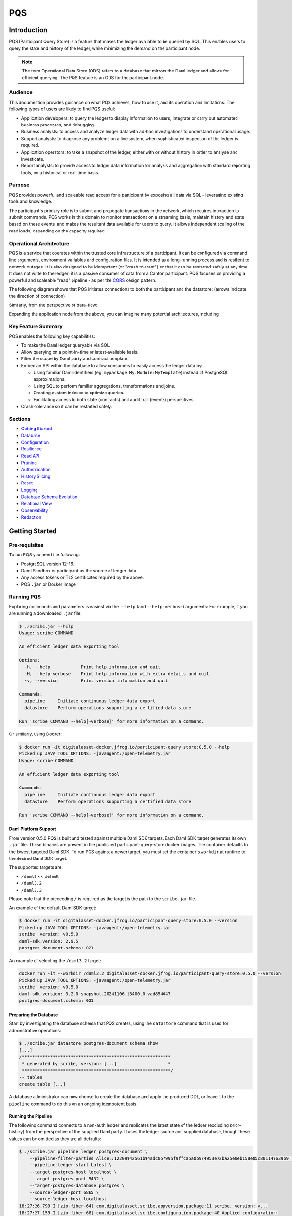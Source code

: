 PQS
===

Introduction
------------

PQS (Participant Query Store) is a feature that makes the ledger available to be queried by SQL. This enables users to query the state and history of the ledger, while minimizing the demand on the participant node.

.. note::
   The term Operational Data Store (ODS) refers to a database that mirrors the Daml ledger and allows for efficient querying. The PQS feature is an ODS for the participant.node.

Audience
~~~~~~~~

This documention provides guidance on what PQS achieves, how to use it, and its operation and limitations. The following types of users are likely to find PQS useful:

-  Application developers: to query the ledger to display information to users, integrate or carry out automated business processes, and debugging.
-  Business analysts: to access and analyze ledger data with ad-hoc investigations to understand operational usage.
-  Support analysts: to diagnose any problems on a live system, when sophisticated inspection of the ledger is required.
-  Application operators: to take a snapshot of the ledger, either with or without history in order to analyse and investigate.
-  Report analysts: to provide access to ledger data information for analysis and aggregation with standard reporting tools, on a historical or real-time basis.

Purpose
~~~~~~~

PQS provides powerful and scaleable read access for a participant by exposing all data via SQL - leveraging existing tools and knowledge.

The participant's primary role is to submit and propogate transactions in the network, which requires interaction to submit commands. PQS works in this domain to monitor transactions on a streaming basis, maintain history and state based on these events, and makes the resultant data available for users to query. It allows independent scaling of the read loads, depending on the capacity required.

Operational Architecture
~~~~~~~~~~~~~~~~~~~~~~~~

PQS is a service that operates within the trusted core infrastructure of a participant. It can be configured via command line arguments, environment variables and configuration files. It is intended as a long-running process and is resilient to network outages. It is also designed to be idempotent (or "crash tolerant") so that it can be restarted safely at any time. It does not write to the ledger; it is a passive consumer of data from a Canton participant. PQS focuses on providing a powerful and scaleable "read" pipeline - as per the `CQRS <https://learn.microsoft.com/en-us/azure/architecture/patterns/cqrs>`__ design pattern.

The following diagram shows that PQS initiates connections to both the participant and the datastore: (arrows indicate the direction of connection)

|diagram|

Similarly, from the perspective of data-flow:

|image1|

Expanding the application node from the above, you can imagine many potential architectures, including:

|image2|

Key Feature Summary
~~~~~~~~~~~~~~~~~~~

PQS enables the following key capabilities:

-  To make the Daml ledger queryable via SQL.
-  Allow querying on a point-in-time or latest-available basis.
-  Filter the scope by Daml party and contract template.
-  Embed an API within the database to allow consumers to easily access the ledger data by:

   -  Using familiar Daml identifiers (eg. ``mypackage:My.Module:MyTemplate``) instead of PostgreSQL approximations.
   -  Using SQL to perform familiar aggregations, transformations and joins.
   -  Creating custom indexes to optimize queries.
   -  Facilitating access to both state (contracts) and audit trail (events) perspectives.

-  Crash-tolerance so it can be restarted safely.

Sections
~~~~~~~~

-  `Getting Started <#getting-started>`__
-  `Database <#database>`__
-  `Configuration <#configuration>`__
-  `Resilience <#resilience>`__
-  `Read API <#read-api>`__
-  `Pruning <#pruning>`__
-  `Authentication <#auth>`__
-  `History Slicing <#history-slicing>`__
-  `Reset <#reset>`__
-  `Logging <#logging>`__
-  `Database Schema Evolution <#database-schema-evolution>`__
-  `Relational View <#relational-view>`__
-  `Observability <#observability>`__
-  `Redaction <#redaction>`__

Getting Started
---------------

Pre-requisites
~~~~~~~~~~~~~~

To run PQS you need the following:

-  PostgreSQL version 12-16.
-  Daml Sandbox or participant.as the source of ledger data.
-  Any access tokens or TLS certificates required by the above.
-  PQS ``.jar`` or Docker image

Running PQS
~~~~~~~~~~~

Exploring commands and parameters is easiest via the ``--help`` (and ``--help-verbose``) arguments: For example, if you are running a downloaded ``.jar`` file:

.. code:: text

   $ ./scribe.jar --help
   Usage: scribe COMMAND

   An efficient ledger data exporting tool

   Options:
     -h, --help            Print help information and quit
     -H, --help-verbose    Print help information with extra details and quit
     -v, --version         Print version information and quit

   Commands:
     pipeline     Initiate continuous ledger data export
     datastore    Perform operations supporting a certified data store

   Run 'scribe COMMAND --help[-verbose]' for more information on a command.

Or similarly, using Docker:

.. code:: text

   $ docker run -it digitalasset-docker.jfrog.io/participant-query-store:0.5.0 --help
   Picked up JAVA_TOOL_OPTIONS: -javaagent:/open-telemetry.jar
   Usage: scribe COMMAND

   An efficient ledger data exporting tool

   Commands:
     pipeline     Initiate continuous ledger data export
     datastore    Perform operations supporting a certified data store

   Run 'scribe COMMAND --help[-verbose]' for more information on a command.

Daml Platform Support
^^^^^^^^^^^^^^^^^^^^^

From version 0.5.0 PQS is built and tested against multiple Daml SDK targets. Each Daml SDK target generates its own ``.jar`` file. These binaries are present in the published participant-query-store docker images. The container defaults to the lowest targeted Daml SDK. To run PQS against a newer target, you must set the container's ``workdir`` at runtime to the desired Daml SDK target.

The supported targets are:

-  ``/daml2`` << default
-  ``/daml3.2``
-  ``/daml3.3``

Please note that the preceeding ``/`` is required as the target is the path to the ``scribe.jar`` file.

An example of the default Daml SDK target:

.. code:: text

   $ docker run -it digitalasset-docker.jfrog.io/participant-query-store:0.5.0 --version
   Picked up JAVA_TOOL_OPTIONS: -javaagent:/open-telemetry.jar
   scribe, version: v0.5.0
   daml-sdk.version: 2.9.5
   postgres-document.schema: 021

An example of selecting the ``/daml3.2`` target:

.. code:: text

   docker run -it --workdir /daml3.2 digitalasset-docker.jfrog.io/participant-query-store:0.5.0 --version
   Picked up JAVA_TOOL_OPTIONS: -javaagent:/open-telemetry.jar
   scribe, version: v0.5.0
   daml-sdk.version: 3.2.0-snapshot.20241106.13400.0.vad854047
   postgres-document.schema: 021

Preparing the Database
^^^^^^^^^^^^^^^^^^^^^^

Start by investigating the database schema that PQS creates, using the ``datastore`` command that is used for administrative operations:

.. code:: text

   $ ./scribe.jar datastore postgres-document schema show
   [...]
   /**********************************************************
    * generated by scribe, version: [...]                    *
    **********************************************************/
   -- tables
   create table [...]

A database administrator can now choose to create the database and apply the produced DDL, or leave it to the ``pipeline`` command to do this on an ongoing idempotent basis.

Running the Pipeline
^^^^^^^^^^^^^^^^^^^^

The following command connects to a non-auth ledger and replicates the latest state of the ledger (excluding prior-history) from the perspective of the supplied Daml party. It uses the ledger source and supplied database, though these values can be omitted as they are all defaults:

.. code:: text

   $ ./scribe.jar pipeline ledger postgres-document \
       --pipeline-filter-parties Alice::12209942561b94adc057995f9ffca5a0b974953e72ba25e0eb158e05c801149639b9 \
       --pipeline-ledger-start Latest \
       --target-postgres-host localhost \
       --target-postgres-port 5432 \
       --target-postgres-database postgres \
       --source-ledger-port 6865 \
       --source-ledger-host localhost
   18:27:26.799 I [zio-fiber-64] com.digitalasset.scribe.appversion.package:11 scribe, version: v...
   18:27:27.159 I [zio-fiber-68] com.digitalasset.scribe.configuration.package:40 Applied configuration:
   [...]
   18:27:28.714 I [zio-fiber-67] com.digitalasset.scribe.postgres.document.DocumentPostgres.Service:36 Applying schema
   18:27:28.805 I [zio-fiber-67] com.digitalasset.scribe.postgres.document.DocumentPostgres.Service:39 Schema applied
   18:27:28.863 I [zio-fiber-0] com.digitalasset.scribe.pipeline.pipeline.Impl:29 Starting pipeline on behalf of 'Alice::...'
   18:27:29.043 I [zio-fiber-0] com.digitalasset.scribe.pipeline.pipeline.Impl:57 Last checkpoint is absent. Seeding from ACS before processing transactions with starting offset '000000000000000008'
   18:27:29.063 I [zio-fiber-938] com.digitalasset.zio.daml.Ledger.Impl:191 Contract filter inclusive of 4 templates and 0 interfaces
   18:27:29.120 I [zio-fiber-0] com.digitalasset.scribe.pipeline.pipeline.Impl:74 Continuing from offset 'GENESIS' and index '0' until offset 'INFINITY'
   18:27:29.159 I [zio-fiber-967] com.digitalasset.zio.daml.Ledger.Impl:191 Contract filter inclusive of 4 templates and 0 interfaces
   [...]

..

.. note::
   The above command continues to run until terminated. You can terminate it with ``Ctrl-C`` at any time.

Auth
^^^^

If you are running PQS against a participant that has auth, you must provide some credentials. For example:

.. code:: text

   $ ./scribe.jar pipeline ledger postgres-document \
       --source-ledger-auth OAuth \
       --pipeline-oauth-clientid my_client_id \
       --pipeline-oauth-clientsecret deadbeef \
       --pipeline-oauth-cafile ca.crt \
       --pipeline-oauth-endpoint https://my-auth-server/token

For more information see the `Authentication <#auth>`__ section.

Database
--------

PQS supports a single datastore format known as ``postgres-document``. This uses PostgreSQL to store the data in a document-oriented (schemaless) way, making extensive use of JSONB.

Ledger Source
~~~~~~~~~~~~~

To understand how PQS stores data, you need to understand the ledger data model. In simple terms, the Daml ledger is composed of a sequence of transactions, which contain events. Events can be:

-  Creates: creation of contracts / interface views.
-  Exercise: of a choice of contracts / interface views.
-  Archive: end of the lifetime of contracts / interface views.

..

.. warning::
   When defining the scope of ledger data being stored, it is important to understand the implications of the data source and the filters applied. The data source and filters determine the data that is available to the `Read API <005-read-api.md>`__ functions, and this cannot be changed. Since a change in scope will result in a change to the breadth of data being stored, a re-seed is required to widen or narrow the scope of the data. The only exception to this is where you widen the scope into a an area (eg. new templates new parties) that you know has no historical data, in which case a re-seed is not required. Or, operators may also the `reset <#reset>`__ function to roll-back the datastore to a prior state where this was true.

Transaction Data Source
~~~~~~~~~~~~~~~~~~~~~~~

PQS can run in two modes as specified by the ``--pipeline-datasource`` configuration. The following table shows the differences between the two modes, in terms of data availability via the respective `Read API <#read-api>`__ functions :

+---------------------------------------------+-------------------+-----------------------+
| Data / Mode                                 | TransactionStream | TransactionTreeStream |
+=============================================+===================+=======================+
| ``creates()`` contracts                     | ✓                 | ✓                     |
+---------------------------------------------+-------------------+-----------------------+
| ``exercises()`` contracts                   | ✗                 | ✓                     |
+---------------------------------------------+-------------------+-----------------------+
| ``archives()`` contracts                    | ✓                 | ✓                     |
+---------------------------------------------+-------------------+-----------------------+
| ``creates()`` interfaces                    | ✓                 | ✗                     |
+---------------------------------------------+-------------------+-----------------------+
| ``exercises()`` interfaces                  | ✗                 | ✓                     |
+---------------------------------------------+-------------------+-----------------------+
| ``archives()`` interfaces                   | ✓                 | ✗                     |
+---------------------------------------------+-------------------+-----------------------+
| Transient (create-archive in a transaction) | ✗                 | ✓                     |
+---------------------------------------------+-------------------+-----------------------+
| Stakeholders                                | ✓                 | ✓                     |
+---------------------------------------------+-------------------+-----------------------+
| Note:                                       |                   |                       |
+---------------------------------------------+-------------------+-----------------------+
| Default                                     | ✓                 | ✗                     |
+---------------------------------------------+-------------------+-----------------------+
| Data size                                   | Smaller           | Larger                |
+---------------------------------------------+-------------------+-----------------------+

PostgreSQL Schema
~~~~~~~~~~~~~~~~~

The PostgreSQL schema is designed to be generic and not tied to any specific Daml model. This is achieved by a fixed schema that relates to the general ledger model but uses a documented-oriented approach (JSONB) to store the data whose schema lies in the Daml models.

.. warning::
   Any database artifact starting with an underscore character (``_``) is explicitly denoted an internal implementation, subject to change, and should not be relied upon. Since every table is prefixed this way, they change in the future - for example as a result of future functional and performance enhancements.

Ledger data consumers should interact with the database via the `Read API <#read-api>`__, which provides a stable supported interface. Database Administrators who wish to have a deeper understanding of the schema specifics, in order to understand it's operational characteristics, can easily inspect the schema using the command:

.. code:: text

   $ ./scribe.jar datastore postgres-document schema show
   [...]

Objectives
^^^^^^^^^^

Overall, the objectives of the schema design are to facilitate:

-  **Scaleable writes**: high-throughput and efficient to free up as much capacity for useful work (reads) as possible.
-  **Scaleable reads**: queries can able to be parallelized, and do not become blocked behind writes. They produce sensible query plans that do not result in unnecessary table scans.
-  **Ease of use**: readers can use familiar tools and techniques to query the database, without needing to understand the specifics of the schema design. Instead, they can use simple entry points that provide access to data in familiar ledger terms: active contracts, creates, exercises, archives, offsets, etc. Readers do not need to worry about an offset-based model for point-in-time snapshot isolation.
-  **Read consistency**: readers can achieve the level of consistency that they require, including consistency with other queries they are conducting.
-  **Crash tollerance**: the schema is designed to be simple and ensure recovery from any kind of crash, taking a pessimistic view of what races may occur, however unlikely.
-  **Static schema**: the schema is designed to be static and not require any changes to the schema as the ledger evolves, to the extent possible. Note: discovering adding new templates during normal operation does currently require additional table partitions to be created.

Design
^^^^^^

To facilitate these objectives, the following design approaches have been used:

-  **Concurrent append-only writes**: ledger transactions are written with significant parallelism without contention, ensuring that writes can be high-throughput and unconstrained by latency.
-  **Bulk batching**: using `COPY <https://www.postgresql.org/docs/current/sql-copy.html>`__ (not `INSERT <https://www.postgresql.org/docs/current/sql-insert.html>`__) to deliver large batches of data efficiently.
-  **Offset indexed**: all data is appropriately indexed by offset to provide efficient access to slice the result by offset. `BRIN <https://www.postgresql.org/docs/current/brin-intro.html>`__ indexes are used to ensure contiguity of data that is often accessed together.
-  **Implicit offset**: readers can opt for queries with implicit offset, meaning they can ignore the role of offset in their queries but still receive a stable view of the ledger data. We seek to provide a similar experience to PostgreSQL's MVCC, where users receive consistency benefits without needing to understand the underlying implementation.
-  **Idempotent**: PQS is designed to be restarted safely at any time. All state is maintained in the datastore.
-  **Watermarks**: a single thread maintains a watermark denoting the most recent contiguous transaction - representing the offset of the most recent consistent ledger transaction. In addition, the watermark processes the "archive" mutation on any archived contracts or interface views, in a batch. This reintroduces data consistency without needing readers to perform complex query paths. This efficiently resolves the uncertainty created by the parallel writes.
-  **Schemaless content**: content defined in Daml templates uses the JSONB datatype to store the data. This allows for a schemaless approach and can store any Daml model without needing to change the schema, other than custom JSONB indexes.

Configuration
-------------

Several items need to be configured to suit your environment and requirements. This section provides an overview of common configuration options that you should consider for your deployment:

PQS Configuration
~~~~~~~~~~~~~~~~~

PQS ascertains its configuration from:

-  command-line arguments
-  environment variables
-  HOCON configuration files (``--config`` argument)

..

.. note::
   Consult the command ``./scribe.jar pipeline --help-verbose`` for further information on individual configuration items, and the conventions used to specify them in the above forms.

Complex configurations may benefit from using a HOCON configuration file, for example:

.. code:: text

   {
      health.port = 8080

      logger {
         # level = "Debug"
         format = "Plain"
         pattern = "Plain"
      }

      pipeline {
         datasource = "TransactionStream"

         filter {
            parties = "*"
            metadata = "!*"
            contracts = "*"
         }

         ledger {
            start = "Latest"
            stop = "Never"
         }
      }

      source {
         ledger {
            host = "canton"
            port = 10011
         }
      }

      target {
         postgres {
            host = "postgres"
            port = 5432
            username = "postgres"
            database = "postgres"
            maxConnections = 16
         }
      }
      schema.autoApply = true
   }

..

.. note::
   For more information on logging configuration, see the dedicated `Logging <#logging>`__ section.

Applying Configuration Changes
^^^^^^^^^^^^^^^^^^^^^^^^^^^^^^

PQS sets is configuration at startup. It does not perform dynamic configuration updates, so making a configuration change (such as adding a new party, new template, or new interface) requires a restart.

.. warning::
   PQS will not go back in time and recover history - but only move forward by consuming new transactions it has not previously seen. It is important that scope only be expanded when it is known to have no prior history, at the point in time that PQS was stopped. Otherwise, a re-seed operation will be required to reinitialize from a empty datastore, will be required.

Contract Filters
~~~~~~~~~~~~~~~~

``--pipeline-filter-contracts`` specifies an inclusion filter expression to determine the Daml templates, interface views and choices include. A filter expression is a simple wildcard inclusion (``*``) with basic boolean logic (``&`` ``!`` ``|`` ``(`` ``)``), where whitespace is ignored. For example:

-  ``*``: everything (default)
-  ``pkg:*``: everything in this package
-  ``pkg:a.b.c.Bar``: just this one fully qualified name for template ``Bar``
-  ``a.b.c.*``: all members of the ``a.b.c`` namespace
-  ``* & !pkg:a.b.c.Bar``: everything except this one fully qualified name
-  ``(a.b.c.Foo | a.b.c.Bar)``: these two fully qualified names
-  ``(a.b.c.* & !(a.b.c.Foo | a.b.c.Bar) | g.e.f.Baz)``: everything in ``a.b.c`` except for ``Foo`` and ``Bar``, and also include ``g.e.f.Baz``
-  ``a.b.c.Foo & a.b.c.Bar``: error (the identifier can't be both)

..

.. note::
   There are further conditions placed upon the filtering of templates and interfaces to avoid potential ambiguity. It is required to include any filter for:

   -  All Interface Views of included Templates
   -  All Templates of included Interface Views

Party Filtering
~~~~~~~~~~~~~~~

Similarly, the ``--pipeline-filter-parties`` option specifies an inclusion filter expression to determine which parties to supply data for. For example:

-  ``*``: everything (default)
-  ``Alice::* | Bob::*``: any party with an ``Alice`` or ``Bob`` hint
-  ``Alice::122055fc4b190e3ff438587b699495a4b6388e911e2305f7e013af160f49a76080ab``: just this one party
-  ``* & !Alice::*``: all parties except those with an ``Alice`` hint
-  ``Alice* | Bob* | (Charlie* & !(Participant3::*))``: ``Alice`` and ``Bob`` parties, as well as ``Charlie`` except ``Charlie3``

When the ledger requires authentication, this filter applies within the scope of parties for which PQS's Ledger API user has access. Naturally, the ``--pipeline-filter-parties`` cannot be used to access data for parties for which the user is not authorized.

Java Virtual Machine (JVM) Configuration
~~~~~~~~~~~~~~~~~~~~~~~~~~~~~~~~~~~~~~~~

JVM configuration is important to ensure that PQS has enough resources to run efficiently. At minimum the following should be considered for any realistic deployment:

.. code:: text

   -XX:+AlwaysPreTouch
   -XX:-UseAdaptiveSizePolicy

   ## containers:
   -XX:InitialRAMPercentage=75.0
   -XX:MaxRAMPercentage=75.0

   ## host/vm:
   -Xms4g
   -Xmx4g

In scenarios of resource-constraint, an out-of-memory error may occur. To diagnose this, a heap-dump will need to be collected for analysis, by adding the following JVM parameters:

.. code:: text

   -XX:+HeapDumpOnOutOfMemoryError
   -XX:HeapDumpPath=/path/to/heap.dump

If you wish to have more detailed logging for diagnosis, you can adjust the ``--logger-level`` parameter to ``Debug`` or ``Trace``. However, be aware that this will generate a lot of log output and may negatively impact performance. Therefore it is recommended you de-scope particularly verbose components (such as Netty) to ``Info`` level. This can be done by adding the following arguments:

.. code:: text

   --logger-level=Debug
   --logger-mappings-io.netty=Info
   --logger-mappings-io.grpc.netty=Info

Setting the Ledger API queue length is a trade-off between memory usage and performance. The default value is 128, and can be increased to deliver more stable performance, at the cost of requiring additional memory. Note that the buffer will consume memory equal to the size of transactions in the rolling window of the buffer size:

.. code:: text

   --source-ledger-buffersize=1024

PostgreSQL Configuration
~~~~~~~~~~~~~~~~~~~~~~~~

Users should at least consider the following PostgreSQL config items which are relevant to the workloads it will be expected to satisfy:

.. code:: text

   ## postgresql.conf:
   [autovacuum_*](https://www.postgresql.org/docs/16/runtime-config-autovacuum.html#RUNTIME-CONFIG-AUTOVACUUM)
   [maintenance_work_mem](https://www.postgresql.org/docs/16/runtime-config-resource.html#GUC-MAINTENANCE-WORK-MEM)
   [checkpoint_*](https://www.postgresql.org/docs/16/runtime-config-wal.html#RUNTIME-CONFIG-WAL-CHECKPOINTS)
   [*_wal_size](https://www.postgresql.org/docs/16/runtime-config-wal.html#GUC-MAX-WAL-SIZE)
   [bgwriter_*](https://www.postgresql.org/docs/16/runtime-config-resource.html#RUNTIME-CONFIG-RESOURCE-BACKGROUND-WRITER)

In cases where high performance is required, a DBA will need to tune PostgreSQL for the intended workload and infrastructure.

PostgreSQL Users
~~~~~~~~~~~~~~~~

To secure the PostgreSQL database, you should consider the rights granted to various users that connect to the database. At minimum the following user categories should be considered with their respective `DDL/ACL privileges <https://www.postgresql.org/docs/16/ddl-priv.html>`__:

-  **Administraton**: Provides a way for Database Administrators to perform any action on the database - SUPERUSER
-  **Processing**: The user that PQS process connects to the database as - SELECT, INSERT, UPDATE, DELETE
-  **Querying**: Data consumers that connect to the database to read the ledger data - SELECT
-  **Redaction**: Any users that needs to perform redaction operations - SELECT, UPDATE
-  **Pruning**: Users perform pruning operations - SELECT, UPDATE, DELETE
-  **Indexing**: Users that maintain JSONB indexes - CREATE

Host Infrastructure
~~~~~~~~~~~~~~~~~~~

The following are the minimum requirements for the host operating system running any kind of production workload, and should be seen as a starting point for determining the appropriate resources required by a particular workload:

PQS host:

-  Memory: 4GB
-  CPU: 4 cores

PostgreSQL:

-  Memory: 8GB
-  CPU: 8 cores

Host Environment
~~~~~~~~~~~~~~~~

PQS requires write access to the ``/tmp`` directory in order temporarily cache Daml packages. The size of this cache is proportional to the size of all Daml packages observable on the ledger. It is an ephemeral cache - so it does not need to persist beyond a single execution. Containerized environments should configure a disk-based mount, as it is not important for overall performance.

Testing
~~~~~~~

Of course all of these settings need to be independently assessed and tuned. Users should establish performance testing and benchmarking environment in order to validate the performance of PQS on a given workload. It should be noted that the following variables are extremely relevant to overall PQS performance characteristics:

-  Network latency
-  Ledger transaction throughput
-  Ledger transaction sizes
-  Contract data sizes

Changing any of these variables requires re-testing to ensure that the impact on system performance is understood, and within acceptable tollerances.

As a reference you may want to consult the `Performance Benchmarking <#performance-benchmark>`__ section of the documentation, for an example of one such performance benchmark. This may give you a sense of the performance characteristics, and allow you to adapt it into something that matches your workloads.

Resilience
----------

PQS is designed to operate as a long-running process which uses these principles to enhance availability:

-  **Redundancy** involves running multiple instances of PQS in parallel to ensure that the system remains available even if one instance fails.
-  **Retry** involves healing from transient and recoverable failures without shutting down the process or requiring operator intervention.
-  **Recovery** entails reconciling the current state of the ledger with already exported data in the datastore after a cold start, and continuing from the latest checkpoint.

High Availability
~~~~~~~~~~~~~~~~~

Multiple isolated instances of PQS can be instantiated without any cross-dependency. This allows for an active-active high availability clustering model. Please note that different instances might not be at the same offset due to different processing rates and general network non-determinism. PQS's Read API provides capabilities to deal with this 'eventual consistency' model, to ensure that readers have at least 'repeatable read' consistency. See ``validate_offset_exists()`` in the `Read API <005-read-api.md#offset-management>`__ for more details.

|image3|

Retries
~~~~~~~

PQS's ``pipeline`` command is a unidirectional streaming process that heavily relies on the availability of its ``source`` and ``target`` dependencies. When PQS encounters an error, it attempts to recover by restarting its internal engine, if the error is designated as recoverable:

-  `gRPC <https://grpc.io/docs/guides/status-codes/>`__ (white-listed; retries if):

   -  ``CANCELLED``
   -  ``DEADLINE_EXCEEDED``
   -  ``NOT_FOUND``
   -  ``PERMISSION_DENIED``
   -  ``RESOURCE_EXHAUSTED``
   -  ``FAILED_PRECONDITION``
   -  ``ABORTED``
   -  ``INTERNAL``
   -  ``UNAVAILABLE``
   -  ``DATA_LOSS``
   -  ``UNAUTHENTICATED``

-  `JDBC <https://github.com/pgjdbc/pgjdbc/blob/master/pgjdbc/src/main/java/org/postgresql/util/PSQLState.java>`__ (black-listed; retries unless):

   -  ``INVALID_PARAMETER_TYPE``
   -  ``PROTOCOL_VIOLATION``
   -  ``NOT_IMPLEMENTED``
   -  ``INVALID_PARAMETER_VALUE``
   -  ``SYNTAX_ERROR``
   -  ``UNDEFINED_COLUMN``
   -  ``UNDEFINED_OBJECT``
   -  ``UNDEFINED_TABLE``
   -  ``UNDEFINED_FUNCTION``
   -  ``NUMERIC_CONSTANT_OUT_OF_RANGE``
   -  ``NUMERIC_VALUE_OUT_OF_RANGE``
   -  ``DATA_TYPE_MISMATCH``
   -  ``INVALID_NAME``
   -  ``CANNOT_COERCE``
   -  ``UNEXPECTED_ERROR``

.. _configuration-1:

Configuration
^^^^^^^^^^^^^

The following configuration options are available to control the retry behavior of PQS:

.. code:: text

   $ ./scribe.jar pipeline --help
   [...]
     --retry-backoff-base string                 Base time (ISO 8601) for backoff retry strategy (default: PT1S)
     --retry-backoff-cap string                  Max duration (ISO 8601) between attempts (default: PT1M)
     --retry-backoff-factor double               Factor for backoff retry strategy (default: 2.0)
     --retry-counter-attempts int                Max attempts before giving up (optional)
     --retry-counter-reset string                Reset retry counters after period (ISO 8601) of stability (default: PT10M)
     --retry-counter-duration string             Time limit (ISO 8601) before giving up (optional)
   [...]

Configuring ``--retry-backoff-*`` settings control periodicity of retries and the maximum duration between attempts.

Configuring ``--retry-counter-attempts`` and ``--retry-counter-duration`` controls the maximum *instability* tolerance before shutting down.

Configuring ``--retry-counter-reset`` controls the period of *stability* after which the retry counters are reset across the board.

Logging
^^^^^^^

.. code:: text

   ## Irrelevant log lines omitted
   $ scribe.jar pipeline ledger postgres-document \
       --pipeline-ledger-start Oldest --pipeline-ledger-stop Never \
       --retry-backoff-base=PT10S --retry-counter-duration=PT10M --retry-counter-attempts=42

   12:52:26.753 I [zio-fiber-257] com.digitalasset.scribe.appversion.package:14 scribe, version: UNSPECIFIED  application=scribe
   12:52:16.725 I [zio-fiber-0] com.digitalasset.scribe.pipeline.Retry.retryRecoverable:48 Recoverable GRPC exception. Attempt 1, unstable for 0 seconds. Remaining attempts: 42. Remaining time: 10 minutes. Exception in thread "zio-fiber-" java.lang.Throwable: Recoverable GRPC exception.
       Suppressed: io.grpc.StatusException: UNAVAILABLE: io exception
           Suppressed: io.netty.channel.AbstractChannel$AnnotatedConnectException: Connection refused: localhost/[0:0:0:0:0:0:0:1]:6865
               Suppressed: java.net.ConnectException: Connection refused application=scribe
   12:52:29.007 I [zio-fiber-0] com.digitalasset.scribe.pipeline.Retry.retryRecoverable:48 Recoverable GRPC exception. Attempt 2, unstable for 12 seconds. Remaining attempts: 41. Remaining time: 9 minutes 47 seconds. Exception in thread "zio-fiber-" java.lang.Throwable: Recoverable GRPC exception.
       Suppressed: io.grpc.StatusException: UNAVAILABLE: io exception
           Suppressed: io.netty.channel.AbstractChannel$AnnotatedConnectException: Connection refused: localhost/[0:0:0:0:0:0:0:1]:6865
               Suppressed: java.net.ConnectException: Connection refused application=scribe
   12:52:51.237 I [zio-fiber-0] com.digitalasset.scribe.pipeline.Retry.retryRecoverable:48 Recoverable GRPC exception. Attempt 3, unstable for 34 seconds. Remaining attempts: 40. Remaining time: 9 minutes 25 seconds. Exception in thread "zio-fiber-" java.lang.Throwable: Recoverable GRPC exception.
       Suppressed: io.grpc.StatusException: UNAVAILABLE: io exception
           Suppressed: io.netty.channel.AbstractChannel$AnnotatedConnectException: Connection refused: localhost/[0:0:0:0:0:0:0:1]:6865
               Suppressed: java.net.ConnectException: Connection refused application=scribe
   12:53:33.473 I [zio-fiber-0] com.digitalasset.scribe.pipeline.Retry.retryRecoverable:48 Recoverable GRPC exception. Attempt 4, unstable for 1 minute 16 seconds. Remaining attempts: 39. Remaining time: 8 minutes 43 seconds. Exception in thread "zio-fiber-" java.lang.Throwable: Recoverable GRPC exception.
       Suppressed: io.grpc.StatusException: UNAVAILABLE: io exception
           Suppressed: io.netty.channel.AbstractChannel$AnnotatedConnectException: Connection refused: localhost/[0:0:0:0:0:0:0:1]:6865
               Suppressed: java.net.ConnectException: Connection refused application=scribe
   12:54:36.328 I [zio-fiber-0] com.digitalasset.scribe.pipeline.Retry.retryRecoverable:48 Recoverable JDBC exception. Attempt 5, unstable for 2 minutes 19 seconds. Remaining attempts: 38. Remaining time: 7 minutes 40 seconds. Exception in thread "zio-fiber-" java.lang.Throwable: Recoverable JDBC exception.
       Suppressed: org.postgresql.util.PSQLException: Connection to localhost:5432 refused. Check that the hostname and port are correct and that the postmaster is accepting TCP/IP connections.
           Suppressed: java.net.ConnectException: Connection refused application=scribe

Metrics
^^^^^^^

The following metrics are available to monitor stability of PQS's dependencies. See the `observability <#observability>`__ section for more details on general observability:

.. code:: text

   ## TYPE app_restarts_total counter
   ## HELP app_restarts_total Number of total app restarts due to recoverable errors
   app_restarts_total{,exception="Recoverable GRPC exception."} 5.0

   ## TYPE grpc_up gauge
   ## HELP grpc_up Grpc channel is up
   grpc_up{} 1.0

   ## TYPE jdbc_conn_pool_up gauge
   ## HELP jdbc_conn_pool_up JDBC connection pool is up
   jdbc_conn_pool_up{} 1.0

Retry Counters Reset
^^^^^^^^^^^^^^^^^^^^

If PQS encounters network unavailability it starts incrementing retry counters with each attempt. These counters are reset only after a period of stability, as defined by ``--retry-counter-reset``. As such, during the prolonged periods of intermittent failures that alternate with brief periods of operating normally, PQS keeps maintaining a cautious stance on assumptions regarding the stability of the overall system. This can be illustrated with an example below:

.. code:: text

   ## --retry-counter-reset=PT5M

   time -->       1:00            5:00               10:00
                   v               v                   v
   operation:  ====xx=x====x=======x========================
                   ^               ^                   ^
                   A               B                   C

   x - a failure causing retry happens
   = - operating normally

In the timeline above, intermittent failures start at point A, and each retry attempt contributes to the increase of the overall backoff schedule. Consequently, each subsequent retry allows more time for the system to recover. This schedule does not reset to its initial values until after the configured period of stability is reached following the last failure (point B), such as after operating without any failures for 5 minutes (point C).

Exit codes
^^^^^^^^^^

PQS terminates with the following exit codes:

-  ``0``: Normal termination
-  ``1``: Termination due to unrecoverable error or all retry attempts for recoverable errors have been exhausted

.. _ledger-streaming--recovery:

Ledger Streaming & Recovery
~~~~~~~~~~~~~~~~~~~~~~~~~~~

On (re-)start, PQS determines last saved checkpoint and continues incremental processing from that point onward. PQS is able to start and finish at prescribed ledger offsets, specified via args:

.. code:: text

   $ ./scribe.jar pipeline --help-verbose

   Usage: pipeline SOURCE TARGET [OPTIONS]
   [...]
   Options:
   [...]
     --pipeline-ledger-start [enum | string]    Start offset (default: Latest)
                                                 + Environment variable: SCRIBE_PIPELINE_LEDGER_START
                                                 + System property:      pipeline.ledger.start
                                                 + Enumeration values:   Genesis, Oldest, Latest
     --pipeline-ledger-stop [enum | string]     Stop offset (default: Never)
                                                 + Environment variable: SCRIBE_PIPELINE_LEDGER_STOP
                                                 + System property:      pipeline.ledger.stop
                                                 + Enumeration values:   Latest, Never
   [...]

Start offset meanings:

-  ``Genesis``: Commence from the first offset of the ledger, failing if not available.
-  ``Oldest``: Resume processing, or start from the oldest available offset of the ledger (if the datastore is empty).
-  ``Latest``: Resume processing, or start from the latest available offset of the ledger (if the datastore is empty).
-  ``<offset>``: Offset from which to start processing, terminating if it does not match the state of the datastore.

Stop offset meanings:

-  ``Latest``: Process until reaching the latest available offset of the ledger, then terminate.
-  ``Never``: Keep processing and never terminate.
-  ``<offset>``: Process until reaching this offset, then terminate.

In many scenarios ``--pipeline-ledger-start=Oldest --pipeline-ledger-stop=Never`` is the most appropriate configuration, for both initial population of all available history, and also catering for resumption/recovery processing.

.. caution::
   If the ledger has been pruned beyond the offset specified in ``--pipeline-ledger-start``, PQS fails to start. For more details see `History Slicing <#history-slicing>`__.

Read API
--------

While data consumers do not communicate with the PQS process directly, they do use an API that PQS has provisioned in the database itself. This Read API is designed to provide a consistent and stable interface for users to access the ledger. It consists of a set of functions that should be the only database artifacts readers interact with.

How The Ledger Models Time
~~~~~~~~~~~~~~~~~~~~~~~~~~

A key aspect to consider when querying the ledger is the fact that it makes the history over time available. Additionally, understanding time in a distributed environment can be challenging because there are many different clocks available. If you are familiar with Daml and its time model, skip this section and move to the section `Time Model <#time-model>`__.

Offset
^^^^^^

A participant models time using an index called an *offset*. An offset is a unique index of the participant's local ledger. You can think of this as selecting an item in the ledger using a specific offset (or index) into the ledger.

Offsets are ordered, representing the order of transactions on the ledger of a participant. Due to privacy and filtering, the sequence of offsets of a participant usually appears to contain gaps.

Offsets are specific to a participant and are not consistent between peer participants - even when processing common transactions. This is because each participant has its own ledger and allocates its own offsets based on it's permissioned view of transactions.

Offsets are represented as strings, encoded in zero-padded hexadecimal form. eg. ``0000000000000000A8``

Ledger Time
^^^^^^^^^^^

Ledger time is an approximate wall-clock time (within a bounded skew) that preserves causal ordering. That is, if a contract is created at a certain time, it cannot be used until after that time. The ledger time is represented by the ``created_at`` field in the PQS Read API.

Tranasction ID
^^^^^^^^^^^^^^

A transaction ID corresponds to an offset in the following ways:

-  Not every offset has a transaction ID. For example, the completion event of a rejected transaction does not have a transaction ID because it was unsuccessful.
-  There is, at most, one transaction ID at a given offset.
-  Each transaction ID is unique and always has a single offset.
-  While offsets are allocated by, and are specific to, a participant; transaction ID values are common to all participants.
-  Transaction ordering (as represented by associated offset) can vary between participants.
-  A transaction ID is entirely opaque and does not communicate any information, other than identification.

Which should I use?
^^^^^^^^^^^^^^^^^^^

Different types of data analysis require different tools. For example in these types of analysis the following identifiers can be useful:

-  Causal: **Offset** provides an understanding of events in causal order, consistent with the Participant-determined ledger commit ordering.
-  Systematic: **Transaction ID** is required for correlating over multiple participants, serving as a common identifier for individual transactions.
-  Temporal: **Ledger Time** provides an ordering of events in wall-clock time, with bounded skew. This can be useful depending on your need for precision.

Time Model
~~~~~~~~~~

PQS provides all three identifiers, but offset is defines the order. With this PQS is able to provide a consistent view of ledger transactions.

Offsets are deeply embedded in the Read API, allowing users to query the ledger in a manner that provides consistency. Users can nominate the offsets they wish to query, or simply query the latest available offset.

The following figure shows a pair of participants and their respective ledgers. Each participant has its own PQS instance, and you can see that it always has the portion of the ledger it is authorized to see:

|image4|

You can also see that the offsets (prefix) are common to the participant and PQS, but the Transaction IDs (suffix) are shared throughout.

Offset Management
~~~~~~~~~~~~~~~~~

The following functions control the temporal perspective of the ledger, aand allow you to control how you consider time in your queries. Since PQS exposes an eventually-consistent perspective of the ledger, you may wish to query:

-  **Ignore**; The *latest available* state.
-  **Pin**; The state of the ledger at a specific time.
-  **Span**; The ledger events across a time range, such as for an audit trail.
-  **Consistency**; The ledger in a way that maintains consistency with other interactions you have had with the ledger (read or write).

The following functions allow you to control the temporal scope of the ledger. This establishes the context in which subsequent queries execute:

-  ``set_latest(offset)``: nominates the offset of the latest data to include in observing the ledger. If NULL it uses the latest available. The actual offset to be used is returned. If the supplied offset is beyond what is available, an error occurs.
-  ``validate_offset_exists(offset)``: validates that the datastore has a complete history up to and including the offset provided. Returns an error if the nominated offset is not available (too old, or too new).
-  ``set_oldest(offset)``: nominates the offset of the oldest events to include in query scope. If NULL then it uses the oldest available. Function returns the actual offset used. If the supplied offset is beyond what is available, an error occurs.
-  ``nearest_offset(time)``: a helper function to determine the offset of a given time (or interval prior to now).

Under this scope, the following `table functions <https://www.postgresql.org/docs/current/sql-createfunction.html>`__ allow access to the ledger and are used directly in queries. They are designed to be used in a similar manner to tables or views, and allow users to focus on the data they wish to query, with the impact of offsets removed.

-  ``active(name)``: active instances of the target template/interface views that existed at the time of the latest offset
-  ``creates(name)``: create events of the target template/interface views that occurred between the oldest and latest offset
-  ``archives(name)``: archive events of the target template/interface views that occurred between the oldest and latest offset
-  ``exercises(name)``: exercise events of the target choice that occurred between the oldest and latest offset

..

   The above functions allow the user to focus on the templates, interfaces, and choices they wish to query without concern for `PostgreSQL name limits <https://www.postgresql.org/docs/16/sql-syntax-lexical.html#:~:text=maximum%20identifier%20length%20is%2063%20bytes>`__ that are more constraining than Daml identifiers. If you wish to allocate a "SQL name", you can create a SQL VIEW in which you reference the above functions.

The ``name`` identifier can be used with or without the package specified:

-  Fully qualified: ``<package>:<module>:<template|interface|choice>``
-  Partially qualified: ``<module>:<template|interface|choice>``\ 

..

.. note::
   Partially qualified identifiers fail if there is an ambiguous result.

These functions have optional parameters to allow the user to specify the offset range to be used. Providing these arguments is alternative to using ``set_*`` functions prior in the session. The following queries are equivalent:

.. code:: text

   -- Implicit: geared towards context-oriented exploration
   psql=# select set_oldest('000000000000005000');
   psql=# select set_latest('000000000000006000');
   psql=# select * from creates('package:My.Module:Template');
   ...

   -- Explicit: beneficial to inline the entire context, to emit in a single statement
   psql=# select * from creates('package:My.Module:Template', '000000000000005000', '000000000000006000');
   ...

JSONB Encoding
~~~~~~~~~~~~~~

PQS stores the ledger using a `Daml-LF JSON-based encoding <https://docs.daml.com/json-api/lf-value-specification.html#daml-lf-json-encoding>`__ of Daml-LF values. An overview of the encoding is provided below. For more details, refer to `the Daml-LF page <https://docs.daml.com/json-api/lf-value-specification.html#daml-lf-json-encoding>`__.

Users should consult the `PostgreSQL documentation <https://www.postgresql.org/docs/16/datatype-json.html#JSON-CONTAINMENT>`__ to understand how to work with JSONB data natively in SQL.

Values on the ledger (contract payloads and keys, interface views, exercise arguments, and return values) can be primitive types, user-defined records, variants, or enums. These types translate to `JSON types <https://json-schema.org/understanding-json-schema/reference/index.html>`__ as follows:

Primitive Types
^^^^^^^^^^^^^^^

-  ``ContractID``: represented as `string <https://json-schema.org/understanding-json-schema/reference/string.html>`__.
-  ``Int64``: represented as `string <https://json-schema.org/understanding-json-schema/reference/string.html>`__.
-  ``Decimal``: represented as `string <https://json-schema.org/understanding-json-schema/reference/string.html>`__.
-  ``List``: represented as `array <https://json-schema.org/understanding-json-schema/reference/array.html>`__.
-  ``Text``: represented as `string <https://json-schema.org/understanding-json-schema/reference/string.html>`__.
-  ``Date``: days since the Unix epoch, represented as `integer <https://json-schema.org/understanding-json-schema/reference/numeric.html#integer>`__.
-  ``Time``: microseconds since the UNIX epoch, represented as `number <https://json-schema.org/understanding-json-schema/reference/numeric.html#number>`__.
-  ``Bool``: represented as `boolean <https://json-schema.org/understanding-json-schema/reference/boolean.html>`__.
-  ``Party``: represented as `string <https://json-schema.org/understanding-json-schema/reference/string.html>`__.
-  ``Unit`` & ``Empty``: Represented as empty object ``{}``.
-  ``Optional``: represented as a variant with two constructors: ``None`` and ``Some``.

User-Defined Types
^^^^^^^^^^^^^^^^^^

-  ``Record``: represented as `object <https://json-schema.org/understanding-json-schema/reference/object.html>`__, where each create parameter's name is a key, and the parameter's value is the JSON-encoded value.
-  ``Variant``: represented as `object <https://json-schema.org/understanding-json-schema/reference/object.html>`__, using the ``{constructor: body}`` format, such as ``{"Left": true}``.
-  ``Enum``: represented as `string <https://json-schema.org/understanding-json-schema/reference/string.html>`__, where the value is the constructor name.

Querying Patterns
~~~~~~~~~~~~~~~~~

   Scenario: A website user wants to query the state of the ledger after having completed a command (write), which has successfully committed at offset ``000000000000001350``. The user does not want to see a version of the ledger prior to this, in order to appear consistent.

[!NOTE] This is a common pattern for web interfaces built on eventually-consistent data sources. It can be useful to track the latest offset within the web session, and update it on each interaction (read or write). Such offset is then used to protect any further reads from seeing prior versions.

.. code:: text

   -- fails if the offset is not yet available
   SELECT validate_offset_exists("000000000000001350");

   -- this query only runs if the offset is available, and therefore the user can be assured that the query does not return a prior version.
   SELECT * FROM active('test:Test.User:User');

..

   Scenario: A user wants to query the most recent available state of the ledger. This user treats the ledger's Active Contract Set as a database table and is not concerned with history or offsets. This user simply wants to query the (latest) state of the ledger, without consideration for offsets. Querying is inherently limited to one datasource, as the user has no control over the actual offset being used.

In this case the user wishes to query all Daml templates of ``User`` within the ``Test.User`` templates, where the user is not an administrator:

.. code:: text

   SELECT set_latest(NULL);

   SELECT *
     FROM active('test:Test.User:User') AS "user"
     WHERE "user".payload->>'admin' = 'false';

By using PostgreSQL's JSONB querying capabilities, you can join with the related ``Alias`` template to provide an overview of all users and their aliases:

.. code:: text

   SELECT set_latest(NULL);

   SELECT *
     FROM active('test:Test.User:User') AS "user"
       LEFT JOIN active('test:Test.User:Alias') AS "alias"
         ON "user".payload->>'user_id' = "alias".payload->>'user_id';

Historical events can also be accessed; by default all the history in the datastore is available for querying. The following query returns the data associated with all ``User`` contracts that were archived in the available history:

.. code:: text

   SELECT set_latest(NULL), set_oldest(NULL);

   SELECT *
     FROM archives('test:Test.User:User') AS "archive"
       JOIN creates('test:Test.User:User') AS "user"
         USING contract_id;

..

   Scenario: A report writer wants to query the ledger as of a known historical point in time, to ensure that consistent data is provided regardless of where the ledger subsequently evolved.

This user can obtain a point-in-time view of the ledger, to see all non-admin ``User`` templates that were active at that point in time:

.. code:: text

   SELECT set_latest(nearest_offset('2020-01-01 00:00:00+0'));

   SELECT "user".*
     FROM active('test:Test.User:User') AS "user"
     WHERE "user".payload->>'admin' = 'false';

..

   Scenario: Query the history of the ledger to determine how many aliases have existed for each user who was active at ``2020-01-01``:

.. code:: text

   SELECT set_latest(nearest_offset('2020-01-01 00:00:00+0')), set_oldest(NULL);

   SELECT "user".user_id, COUNT(alias.*) AS alias_count
     FROM active('test:Test.User:User') AS "user"
       JOIN creates('test:Test.User:Alias') AS alias
         ON "user".payload->>'user_id' = alias.payload->>'user_id'
     WHERE "user".payload->>'admin' = 'false';

..

   Scenario: An automation user wants to query from a fixed offset ("repeatable read" consistency) and write their query in familiar SQL.

.. code:: text

   -- fails if the datastore has not yet reached the given offset
   SELECT set_latest("000000000000001250");

   -- this query run at the nominated offset
   SELECT ...

The above queries now observe active contracts as of the given offset. Therefore, the example queries presented above are unchanged.

   Scenario: A user wants to present a limited amount of history to their users. They only want to see the last 90 days of history.

.. code:: text

   -- fails if this offset has already been pruned from the datastore
   SELECT set_oldest(nearest_offset(INTERVAL '90 days'));

   -- audit trail of all created users
   SELECT * FROM creates('test:Test.User:User');

..

   Scenario: A user wants to enquire where the datastore is up to, in terms of offset availability.

Here, the user requests the most recent and oldest available offsets to be used, and in the process returns what these offsets are:

.. code:: text

   SELECT set_latest(NULL) AS latest_offset,
          set_oldest(NULL) AS oldest_offset;

Summary functions
~~~~~~~~~~~~~~~~~

Summary functions are available to provide an overview of the ledger data available within the nominated offset range:

-  ``summary_transients(from_offset, to_offset)``: the number of transients per Daml fully qualified name within the offset range.
-  ``summary_updates(from_offset, to_offset)``: summary of create and archive counts per Daml fully qualified name within the offset range.

The following functions retrieve event counts per ``template_fqn``:

-  ``summary_active(at_offset)``
-  ``summary_creates(from_offset, to_offset)``
-  ``summary_archives(from_offset, to_offset)``
-  ``summary_exercises(from_offset, to_offset)``

Valid values for ``payload_type`` are:

-  ``template``
-  ``interface_view``
-  ``consuming_choice``
-  ``nonconsuming_choice``

.. code:: text

   postgres=# select * from summary_active();
     OR
   postgres=# select * from summary_active('00000000000000000a');

   template_fqn                                 |payload_type|count|
   ---------------------------------------------+------------+-----+
   QueryingPackage:NameRegistry:BirthCertificate|template    |    2|
   QueryingPackage:NameRegistry:INameDocument   |interface   |    2|
   (2 rows)

Lookup functions
~~~~~~~~~~~~~~~~

-  ``lookup_contract(contract_id)`` is a mechanism to retrieve contract data without needing to know its Daml qualified name. The function returns both contract and all associated interface view projections, distinguishable by the ``payload_type`` column.

   .. code:: text

      postgres=# select right(template_fqn, 64) template_fqn, fqn_type, "offset", left(contract_id, 8) contract_id, left(event_id, 8) event_id, payload
      from lookup_contract('0065497c49743b751946e7686fd853adc68b3081fc0e83bd418deb0d3fc4a5a610ca01122039fd9bf65a40a3f374403ea20fd82fd86c5f6c1bb5094c82a901ca162c79be4c');
                  template_fqn        |    fqn_type    |       offset       | contract_id | event_id |                                                                         payload
      --------------------------------+----------------+--------------------+-------------+----------+----------------------------------------------------------------------------------------------------------------------------------------------------------
      mypkg:PingPong:BirthCertificate | template       | 000000000000000009 | 0065497c    | #1220f9a | {"owner": "Alice::122053a2c7fb4d821b2d09ee4da44f4f575b24312045a62eb65fbba050bf03ae4cc1", "user_id": "id-joe", "lastName": "Bloggs", "firstName": "Fred"}
      mypkg:PingPong:INameDocument    | interface_view | 000000000000000009 | 0065497c    | #1220f9a | {"name": "Fred Bloggs", "owner": "Alice::122053a2c7fb4d821b2d09ee4da44f4f575b24312045a62eb65fbba050bf03ae4cc1"}

      (2 rows)

-  ``lookup_exercises(contract_id)`` - a mechanism to retrieve choice exercise data without needing to know the Daml qualified name; knowing the contract ID is sufficient.

   .. code:: text

      postgres=# select right(choice_fqn, 40) choice_fqn, right(template_fqn, 40) template_fqn, fqn_type, exercised_at_offset, left(contract_id, 8) contract_id, left(exercise_event_id, 8) exercise_event_id, argument, result
      from lookup_exercises('009a92084a89683c6c2cdbec4231a068238e11a93ef6d8722c48d23acdce3d87fdca011220f554549ca007ee1899cdef8993fe18e5fcf695fd0d21808a75402b520f183a29');
                     choice_fqn              |           template_fqn          | fqn_type         | exercised_at_offset | contract_id | exercise_event_id |         argument         |                                                                    result
      ---------------------------------------+---------------------------------+------------------+---------------------+-------------+-------------------+--------------------------+----------------------------------------------------------------------------------------------------------------------------------------------
      mypkg:PingPong:INameDocumentNameChange | mypkg:PingPong:BirthCertificate | consuming_choice | 00000000000000000f  | 009a9208    | #1220b17          | {"newName": "Bill Kirk"} | "00901817b88a0a278e134bb58ee61e96cf315da5a635ce05da0aae4c022641da64ca01122026b95982760daf9109ff24d13573d683f973b7f9ff62492e4a8d59a356dc68be"

      (1 row)

Optimization
~~~~~~~~~~~~

This section briefly discusses optimizing the PQS database to make the most of the capabilities of PostgreSQL. The topic is broad, and there are many resources available. Refer to the `PostgreSQL documentation <https://www.postgresql.org/docs/>`__ for more information.

PQS makes extensive use of JSONB columns to store ledger data. Familiarity with JSONB is essential to optimize queries. The following sections provide some tips to help you get started.

Indexing
^^^^^^^^

Indexes are an important tool for improving the performance of queries with JSONB content. Users are expected to create JSONB-based indexes to optimize their model-specific queries, where additional read efficiency justifies the inevitable write-amplification. Simple indexes can be created using the following helper function. More sophisticated indexes can be created using the standard PostgreSQL syntax.

.. code:: text

   call create_index_for_contract('token_wallet_holder_idx', 'register:DA.Register:Token', '(payload->''wallet''->>''holder'')', 'hash');

In this example, the index allows comparisons on the wallet holder. It has the additional advantage that the results of the JSON inspection are cached/materialized and do not have to be recomputed for every access.

PostgreSQL provides several index types, including B-tree, Hash, GiST, SP-GiST, GIN, and BRIN. Each index type uses a different algorithm that is best suited to different types of queries. The table below provides a basic explanation of where they can be used. For a more thorough understanding, consult the `chapter on indexes <https://www.postgresql.org/docs/current/indexes.html>`__ in the PostgreSQL manual.

+---------------+------------------------------------------------------------------------------------------------------------------------------------------------------------------------------------------------------------------------------------------------------------------------------------------------------+
| Index Type    | Comment                                                                                                                                                                                                                                                                                              |
+===============+======================================================================================================================================================================================================================================================================================================+
| Hash          | Compact. Useful only for filters that use =.                                                                                                                                                                                                                                                         |
+---------------+------------------------------------------------------------------------------------------------------------------------------------------------------------------------------------------------------------------------------------------------------------------------------------------------------+
| B-tree        | Can be used in filters that use <, <=, =, >=, > as well as postfix string comparisons (e.g. LIKE 'foo%'). B-trees can also speed up ORDER BY clauses and can be used to retrieve subexpressions values from the index rather than evaluating the subexpressions (i.e. when used in a SELECT clause). |
+---------------+------------------------------------------------------------------------------------------------------------------------------------------------------------------------------------------------------------------------------------------------------------------------------------------------------+
| GIN           | Useful for subset operators.                                                                                                                                                                                                                                                                         |
+---------------+------------------------------------------------------------------------------------------------------------------------------------------------------------------------------------------------------------------------------------------------------------------------------------------------------+
| GiST, SP-GiST | See PostgreSQL manual.                                                                                                                                                                                                                                                                               |
+---------------+------------------------------------------------------------------------------------------------------------------------------------------------------------------------------------------------------------------------------------------------------------------------------------------------------+
| BRIN          | Efficient for tables where rows are already physically sorted for a particular column.                                                                                                                                                                                                               |
+---------------+------------------------------------------------------------------------------------------------------------------------------------------------------------------------------------------------------------------------------------------------------------------------------------------------------+

Pagination
^^^^^^^^^^

Pagination refers to splitting up large result sets into pages of up to ``n`` results. It can allow user navigation, such as moving to the next page to display, going to the end of the result set, or jumping around in the middle. It can be a very effective user experience when there is a large ordered data set. The following pagination use cases are important:

+--------------------------+------------------------------------+-------------------------------------------------------------------------------------+
| Pagination Use Case      |                                    | Example                                                                             |
+==========================+====================================+=====================================================================================+
| Random access            | Accessing arbitrary pages          | Client-side binary search of results; A user opens random pages in a search result. |
+--------------------------+------------------------------------+-------------------------------------------------------------------------------------+
| Iteration or enumeration | Accessing page 1, then page 2, ... | Programmatic processing of all results in batchesiter.                              |
+--------------------------+------------------------------------+-------------------------------------------------------------------------------------+

For efficient pagination iteration, you need a stable column to sort on. The requirements are:

-  It should be acceptable to the user to sort results on the column.
-  It must have unique values.
-  A unique B-tree index should exist.

You can then retrieve a page using queries with the specified ``page_num`` and of size ``page_size``:

.. code:: text

   SELECT *
     FROM the_source
     ORDER BY the_key
     LIMIT page_size
     OFFSET (page_num * page_size);

..

.. caution::
   Large ``OFFSET`` values become progressively slower, as increasing number of rows need to be read and discarded. See the chapter on `LIMIT and OFFSET <https://www.postgresql.org/docs/current/queries-limit.html>`__ in the PostgreSQL manual.

Keyset pagination is a scaleable and efficient method to use. This is a technique where you use the last value of the previous page to fetch the next page. The following query fetches the next page of results after the last value of the previous page. You should consider an appropriate index for the key column:

.. code:: text

   SELECT *
     FROM the_table
     WHERE the_key > prev_page_last_key
     ORDER BY the_key
     LIMIT page_size

psql Tips
^^^^^^^^^

Type ``psql <dbname>`` on the command line to enter the PostgreSQL REPL (if in doubt, use ``postgres`` as the database name). Some useful commands are shown in the following table:

=============== =================================================
Command         Description
=============== =================================================
``\l``          List all databases.
``\c database`` Switch to a different database.
``\d``          List all tables in the current database.
``\d table``    Show a table, including column types and indexes.
=============== =================================================

To manage users:

.. code:: sql

   CREATE USER the_user WITH PASSWORD '********';
   GRANT SELECT, UPDATE, INSERT ON ALL TABLES IN SCHEMA postgres TO the_user;
   ALTER DEFAULT PRIVILEGES IN SCHEMA postgres GRANT SELECT, UPDATE, INSERT ON TABLES TO user;
   GRANT EXECUTE ON ALL FUNCTIONS IN SCHEMA postgres TO the_user;
   GRANT CREATE ON postgres TO the_user;
   DROP USER the_user;

``psql`` can also be used for scripting:

.. code:: text

   $ psql postgres <<END
   SELECT * FROM ...;
   END

The script continues to execute if a command fails.

Query Analysis
^^^^^^^^^^^^^^

In ``psql`` you can prefix a query with ``EXPLAIN ANALYZE`` to get an explanation of how the query would be executed. This helps verify that a query executes as expected, using the indexes that you expect it to.

.. code:: text

   EXPLAIN ANALYZE
   SELECT COUNT(*) FROM ...;

Pruning
-------

Pruning ledger data from the database can help reduce storage size and improve query performance by removing old and irrelevant data. PQS provides two approaches to prune ledger data: using the PQS CLI or using the ``prune_to_offset`` PostgreSQL function.

.. warning::
   Calling either the ``prune`` CLI command with ``--prune-mode Force`` or calling the PostgreSQL function ``prune_to_offset`` deletes data irrevocably.

Data Deletion and Changes
~~~~~~~~~~~~~~~~~~~~~~~~~

Both pruning approaches (CLI and PostgreSQL function) share the same behavior in terms of data deletion and changes.

Active contracts are preserved under a new offset, while all other transaction-related data up to, and including the target offset is deleted. This approach is in line with ledger pruning `recommendation <https://docs.daml.com/ops/pruning.html#how-the-daml-ledger-api-is-affected>`__:

   As a consequence, after pruning, a Daml application must bootstrap from the Active Contract Service and a recent offset.

PQS helps users avoid an unnecessary bootstrapping process, but achieves the same outcome as if it had obtained a fresh snapshot (of the Active Contract Set) from the ledger.

The target offset, that is, the offset provided via ``--prune-target`` or as argument to ``prune_to_offset`` is the transaction with the highest offset to be deleted by the pruning operation.

.. note::
   If the provided offset does not have a transaction associated with it, the effective target offset becomes the oldest offset that succeeds (is greater than) the provided offset.

When using either pruning method, the following data will be changed:

-  The offset of active contracts is moved to the oldest known offset which succeeds the pruning target offset. For example, this could be the offset of the oldest transaction that is unaffected by the pruning operation.
-  Transactions with offsets up to and including the target offset, including associated archived contracts and exercise events, are deleted.

The following data is unaffected:

-  Transaction-related data (event/choices/contracts) for transaction with an offset greater than the pruning target.

Pruning is a destructive operation and cannot be undone. If necessary, make sure to back up your data before performing any pruning operations.

Constraints
~~~~~~~~~~~

Some constraints apply to pruning operations:

1. The provided target offset must be within the bounds of the contiguous history. If the target offset is outside the bounds, an error is raised.
2. The pruning operation cannot coincide with the latest consistent checkpoint of the contiguous history. If so, it raises an error.

Pruning from the command line
~~~~~~~~~~~~~~~~~~~~~~~~~~~~~

The PQS CLI provides a ``prune`` command that allows you to prune the ledger data up to a specified offset, timestamp, or duration.

For detailed information on all available options, please run ``./scribe.jar datastore postgres-document prune --help-verbose``.

To use the ``prune`` command, you need to provide a pruning target as an argument. The pruning target can be an offset, a timestamp (ISO 8601), or a duration (ISO 8601):

.. code:: text

   $ ./scribe.jar datastore postgres-document prune --prune-target '<offset>'
   ...

By default, the ``prune`` command performs a dry run, meaning it displays the effects of the pruning operation without actually deleting any data. To execute the pruning operation, add the ``--prune-mode Force`` option:

.. code:: text

   $ ./scribe.jar datastore postgres-document prune --prune-target '<offset>' --prune-mode Force
   ...

Example with Timestamp and Duration
~~~~~~~~~~~~~~~~~~~~~~~~~~~~~~~~~~~

In addition to providing an offset as ``--prune-target``, a timestamp or duration can also be used as a pruning cut-off. For example, to prune data older than 30 days (relative to now), you can use the following command:

.. code:: text

   $ ./scribe.jar datastore postgres-document prune --prune-target P30D
   ...

To prune data up to a specific timestamp, you can use the following command:

.. code:: text

   $ ./scribe.jar datastore postgres-document prune --prune-target 2023-01-30T00:00:00.000Z
   ...

Pruning from SQL
~~~~~~~~~~~~~~~~

The ``prune_to_offset()`` function is a PostgreSQL function that allows you to prune the ledger data up to a specified offset. It has the same behavior as the ``datastore postgres-document prune`` command, but does not feature a dry-run option.

To use ``prune_to_offset``, you need to provide an offset:

.. code:: text

   SELECT * FROM prune_to_offset('<offset>');

The function deletes transactions and updates active contracts as described above.

You can use ``prune_to_offset`` in combination with the ``nearest_offset`` function to prune data up to a specific timestamp or interval. For example, to prune data older than 30 days, you can use the following query:

.. code:: text

   SELECT * FROM prune_to_offset(nearest_offset(interval '30 days'));

Authentication
--------------

To run PQS with authentication you need to turn on via ``--source-ledger-auth OAuth``. PQS uses `OAuth 2.0 Client Credentials flow <https://datatracker.ietf.org/doc/html/rfc6749#section-4.4>`__ that requires additional ``--pipeline-oauth`` parameters:

.. code:: text

       --pipeline-oauth-clientid my_client_id \
       --pipeline-oauth-clientsecret deadbeef \
       --pipeline-oauth-cafile ca.crt \
       --pipeline-oauth-endpoint https://my-auth-server/token

PQS uses the supplied client credentials (``clientid`` and ``clientsecret``) to access the token endpoint (``endpoint``) of the OAuth service of your choice. Optional ``cafile`` parameter is a path to the Certification Authority certificate used to access the token endpoint. If ``cafile`` is not set, the Java TrustStore is used.

Please make sure you have `configured your Daml participant to use authorization <https://docs.daml.com/tools/sandbox.html#run-with-authorization>`__ and an authorization server to accept your client credentials for ``grant_type=client_credentials`` and ``scope=daml_ledger_api``.

Full example:

.. code:: text

   $ ./scribe.jar pipeline ledger postgres-document \
       --source-ledger-auth OAuth \
       --pipeline-oauth-clientid my_client_id \
       --pipeline-oauth-clientsecret deadbeef \
       --pipeline-oauth-cafile ca.crt \
       --pipeline-oauth-endpoint https://my-auth-server/token

   03:32:02.407 I [zio-fiber-75] com.digitalasset.scribe.appversion.package:14 scribe, version: v0.0.1-main+3892  
   03:32:02.671 I [zio-fiber-98] com.digitalasset.scribe.configuration.package:43 Applied configuration:
   [...]
   03:32:03.592 I [zio-fiber-90] com.digitalasset.auth.TokenService:76 Initialised with tokenEndpoint=https://my-auth-server/token and clientId=my_client_id  
   [...]

Audience-Based Token
~~~~~~~~~~~~~~~~~~~~

For `Audience-Based Tokens <https://docs.daml.com/app-dev/authorization.html#audience-based-tokens>`__ use the ``--pipeline-oauth-parameters-audience`` parameter:

.. code:: text

   $ ./scribe.jar pipeline ledger postgres-document \
       --source-ledger-auth OAuth \
       --pipeline-oauth-clientid my_client_id \
       --pipeline-oauth-clientsecret deadbeef \
       --pipeline-oauth-cafile ca.crt \
       --pipeline-oauth-endpoint https://my-auth-server/token \
       --pipeline-oauth-scope None \
       --pipeline-oauth-parameters-audience https://daml.com/jwt/aud/participant/my_participant_id
   ...

Scope-Based Token
~~~~~~~~~~~~~~~~~

For `Scope-Based Tokens <https://docs.daml.com/app-dev/authorization.html#scope-based-tokens>`__ use the ``--pipeline-oauth-scope`` parameter:

.. code:: text

   $ ./scribe.jar pipeline ledger postgres-document \
       --source-ledger-auth OAuth \
       --pipeline-oauth-clientid my_client_id \
       --pipeline-oauth-clientsecret deadbeef \
       --pipeline-oauth-cafile ca.crt \
       --pipeline-oauth-endpoint https://my-auth-server/token \
       --pipeline-oauth-scope myScope \
       --pipeline-oauth-parameters-audience https://daml.com/jwt/aud/participant/my_participant_id
   ...

..

.. note::
   The default value of the ``--pipeline-oauth-scope`` parameter is ``daml_ledger_api``. Ledger API requires ``daml_ledger_api`` in the list of scopes unless `custom target scope <https://docs.daml.com/canton/usermanual/apis.html#configuring-the-target-scope-for-jwt-authorization>`__ is configured.

Custom Daml Claims Tokens
~~~~~~~~~~~~~~~~~~~~~~~~~

.. note::
   PQS authenticates as a user, as defined through the `User Identity Management <https://docs.daml.com/canton/usermanual/identity_management.html#user-identity-management>`__ feature. Consequently, `Custom Daml Claims Access Tokens <https://docs.daml.com/app-dev/authorization.html#custom-daml-claims-access-tokens>`__ are not supported. An audience-based or scope-based token must be used instead.

Static Access Token
~~~~~~~~~~~~~~~~~~~

Alternatively, you can configure PQS to use a static access token (meaning it is not refreshed) using the ``--pipeline-oauth-accesstoken`` parameter:

.. code:: text

   $ ./scribe.jar pipeline ledger postgres-document \
       --source-ledger-auth OAuth \
       --pipeline-oauth-accesstoken my_access_token
   ...

Ledger API Users and Daml Parties
~~~~~~~~~~~~~~~~~~~~~~~~~~~~~~~~~

PQS connects to a participant (via Ledger API) as a user, as defined through the `User Identity Management <https://docs.daml.com/canton/usermanual/identity_management.html#user-identity-management>`__ feature. PQS gets its user identity by providing an OAuth token of that user. After authenticating, the participant has the authorization information to know what Daml Party data the user can access. By default, PQS subscribes to data for all parties available to PQS's authenticated user. However, this scope can be limited via the ``--pipeline-filter-parties`` filter parameter.

Token expiry
~~~~~~~~~~~~

JWT tokens have an expiration time. PQS has a mechanism to automatically request a new access token from the Auth Server, before the old access token expires. To set when PQS should try to request a new access token, use ``--pipeline-oauth-preemptexpiry`` (default "PT1M" - one minute), meaning: request a new access token one minute before the current access token expires. This new access token is used for any future Ledger API calls. However, for streaming calls such as `getTransactions <https://docs.daml.com/app-dev/grpc/proto-docs.html#gettransactionsrequest>`__ the access token is part of the request that initiates the streaming. Canton versions prior to 2.9 terminate the stream with error ``PERMISSION_DENIED`` as soon as the old access token expires to prevent streaming forever based on the old access token. Versions 2.9+ fail with code ``ABORTED`` and description ``ACCESS_TOKEN_EXPIRED`` and PQS streams from the offset of the last successfully processed transaction.

History Slicing
---------------

As described in `Ledger Streaming & Recovery <003-resilience.md#ledger-streaming--recovery>`__ you can use PQS with ``--pipeline-ledger-start`` and ``--pipeline-ledger-stop`` to ask for the slice of the history you want. There are some constraints on start and stop offsets which cause PQS to fail-fast if they are violated.

You cannot use:

1. **Offsets that are outside ledger history**

|image5|

|image6|

|image7|

2. **Pruned offsets or Genesis on pruned ledger**

|image8|

3. **Offsets that lead to a gap in datastore history**

|image9|

4. **Offsets that are before the PQS datastore history**

|image10|

.. note::
   In the above examples:

   -  **Request** represents offsets requested via ``--pipeline-ledger-start`` and ``--pipeline-ledger-stop`` arguments.
   -  **Participant** represents the availability of unpruned ledger history in the participant.
   -  **Datastore** represents data in the PQS database.

Reset Procedure
---------------

Reset
~~~~~

Reset-to-offset is a manual procedure that deletes all transactions from the PQS database after a given offset. This allows you to restart processing from the offset as if subsequent transactions have never been processed.

.. warning::
   Reset is a dangerous, destructive, and permanent procedure that needs to be coordinated within the entire ecosystem and not performed in isolation.

Reset can be useful to perform a point-in-time rollback of the ledger in a range of circumstances. For example, in the event of:

1. **Unexepected new entities** - A new scope, such as a Party or template, appears in ledger transactions without coordination. That is, new transactions arrive without ensuring PQS is restarted - to ensure it knows about these new enitities prior.
2. **Ledger roll-back** - If a ledger is rolled-back due to the disaster recovery process, you will need to perform a similar roll back with PQS. This is a manual process that requires coordination with the participant.

The procedure:

-  Stop any applications that use the PQS database.

-  Stop the PQS process.

-  Connect to the PostgreSQL as an administrator.

-  Prevent PQS database readers from interacting (``REVOKE CONNECT``..).

-  Terminate any other remaining connections:

   .. code:: text

      SELECT pg_terminate_backend(pid) FROM pg_stat_activity WHERE pid <> pg_backend_pid( ) AND datname = current_database( )..

-  Obtain a summary of the scope of the proposed reset and validate that the intended outcome matches your expectations by performing a dry run:

   .. code:: text

      SELECT * FROM validate_reset_offset("0000000000000A8000")

-  Implement the destructive changes of removing all transactions after the given offset and adjust internal metadata to allow PQS to resume processing from the supplied offset:

   .. code:: text

      SELECT * FROM reset_to_offset("0000000000000A8000")

-  Re-enable access for PQS database users: ``GRANT CONNECT``..)

-  Wait for the Participant to be available post-repair.

-  Start PQS.

-  Conduct any remedial action required in PQS database consumers, to account for the fact that the ledger appears to be rolled back to the specified offset.

-  Start applications that use the PQS database and resume operation.

.. _constraints-1:

Constraints
~~~~~~~~~~~

The provided target offset must be within the bounds of the contiguous history. If the target offset is outside the bounds, it raises an error.

.. _logging-1:

Logging
-------

Log Level
~~~~~~~~~

Set log level with ``--logger-level``. Possible value are ``All``, ``Fatal``, ``Error``, ``Warning``, ``Info`` (default), ``Debug``, ``Trace``:

.. code:: text

   --logger-level=Debug

Per-Logger Log Level
~~~~~~~~~~~~~~~~~~~~

Use ``--logger-mappings`` to adjust the log level for individual loggers. For example, to remove Netty network traffic from a more detailed overall log:

.. code:: text

   --logger-mappings-io.netty=Warning \
   --logger-mappings-io.grpc.netty=Trace

Log Pattern
~~~~~~~~~~~

With ``--logger-pattern``, use one of the predefined patterns, such as ``Plain`` (default), ``Standard`` (standard format used in DA applications), ``Structured``, or set your own. Check `Log Format Configuration <https://zio.dev/zio-logging/formatting-log-records/#log-format-configuration>`__ for more details.

To use your custom format, provide its string representation, such as: ``--logger-pattern="%highlight{%fixed{1}{%level}} [%fiberId] %name:%line %highlight{%message} %highlight{%cause} %kvs"``

Log Format for Console Output
~~~~~~~~~~~~~~~~~~~~~~~~~~~~~

Use ``--logger-format`` to set the log format. Possible values are ``Plain`` (default) or ``Json``. These formats can be used for the ``pipeline`` command.

Log Format for File Output
~~~~~~~~~~~~~~~~~~~~~~~~~~

Use ``--logger-format`` to set the log format. Possible values are ``Plain`` (default), ``Json``, ``PlainAsync`` and ``JsonAsync``. They can be used for the interactive commands, such as ``prune``. For ``PlainAsync`` and ``JsonAsync``, log entries are written to the destination file asynchronously.

Destination File for File Output
~~~~~~~~~~~~~~~~~~~~~~~~~~~~~~~~

Use ``--logger-destination`` to set the path to the destination file (default: output.log) for interactive commands, such as ``prune``.

Log Format and Log Pattern Combinations
~~~~~~~~~~~~~~~~~~~~~~~~~~~~~~~~~~~~~~~

-  Plain/Plain

   .. code:: text

      00:00:23.737 I [zio-fiber-0] com.digitalasset.scribe.pipeline.pipeline.Impl:34 Starting pipeline on behalf of 'Alice_1::12209982174bbaf1e6283234ab828bcab9b73fbe313315b181134bcae9566d3bbf1b'  application=scribe
      00:00:24.658 I [zio-fiber-0] com.digitalasset.scribe.pipeline.pipeline.Impl:61 Last checkpoint is absent. Seeding from ACS before processing transactions with starting offset '00000000000000000b'  application=scribe
      00:00:25.043 I [zio-fiber-895] com.digitalasset.zio.daml.ledgerapi.package:201 Contract filter inclusive of 1 templates and 0 interfaces  application=scribe
      00:00:25.724 I [zio-fiber-0] com.digitalasset.scribe.pipeline.pipeline.Impl:85 Continuing from offset '00000000000000000b' and index '0' until offset '00000000000000000b'  application=scribe

-  Plain/Standard

   .. code:: text

      component=scribe instance_uuid=5f707d27-8188-4a44-904e-2f98ee9f4177 timestamp=2024-01-16T23:42:38.902+0000 level=INFO correlation_id=tbd description=Starting pipeline on behalf of 'Alice_1::1220c6d22d46d59c8454bd245e5a3bc238e5024d37bfd843dbad6885674f3a9673c5'  scribe=application=scribe
      component=scribe instance_uuid=5f707d27-8188-4a44-904e-2f98ee9f4177 timestamp=2024-01-16T23:42:39.734+0000 level=INFO correlation_id=tbd description=Last checkpoint is absent. Seeding from ACS before processing transactions with starting offset '00000000000000000b'  scribe=application=scribe
      component=scribe instance_uuid=5f707d27-8188-4a44-904e-2f98ee9f4177 timestamp=2024-01-16T23:42:39.982+0000 level=INFO correlation_id=tbd description=Contract filter inclusive of 1 templates and 0 interfaces  scribe=application=scribe
      component=scribe instance_uuid=5f707d27-8188-4a44-904e-2f98ee9f4177 timestamp=2024-01-16T23:42:40.476+0000 level=INFO correlation_id=tbd description=Continuing from offset '00000000000000000b' and index '0' until offset '00000000000000000b'  scribe=application=scribe

-  Plain/Custom

   ``--logger-pattern=%timestamp{yyyy-MM-dd'T'HH:mm:ss} %level %name:%line %highlight{%message} %highlight{%cause} %kvs``

   .. code:: text

      2024-01-16T23:55:52 INFO com.digitalasset.scribe.pipeline.pipeline.Impl:34 Starting pipeline on behalf of 'Alice_1::1220444f494b31c0a40c2f393edac3f5900325028c6f810a203a0334cd830ec230c8'  application=scribe
      2024-01-16T23:55:53 INFO com.digitalasset.scribe.pipeline.pipeline.Impl:61 Last checkpoint is absent. Seeding from ACS before processing transactions with starting offset '00000000000000000b'  application=scribe
      2024-01-16T23:55:53 INFO com.digitalasset.zio.daml.ledgerapi.package:201 Contract filter inclusive of 1 templates and 0 interfaces  application=scribe
      2024-01-16T23:55:53 INFO com.digitalasset.scribe.pipeline.pipeline.Impl:85 Continuing from offset '00000000000000000b' and index '0' until offset '00000000000000000b'  application=scribe

-  Json/Standard

   .. code:: json

      {"component":"scribe","instance_uuid":"03c263a0-6e3d-416e-b7f2-0e56b9e34841","timestamp":"2024-01-17T00:04:12.537+0000","level":"INFO","correlation_id":"tbd","description":"Starting pipeline on behalf of 'Alice_1::1220f03ed424480ab4487d88230fc033f3910f4cb4492fea68535a5760744b53dabe'","scribe":{"application":"scribe"}}
      {"component":"scribe","instance_uuid":"03c263a0-6e3d-416e-b7f2-0e56b9e34841","timestamp":"2024-01-17T00:04:13.551+0000","level":"INFO","correlation_id":"tbd","description":"Last checkpoint is absent. Seeding from ACS before processing transactions with starting offset '00000000000000000b'","scribe":{"application":"scribe"}}
      {"component":"scribe","instance_uuid":"03c263a0-6e3d-416e-b7f2-0e56b9e34841","timestamp":"2024-01-17T00:04:13.935+0000","level":"INFO","correlation_id":"tbd","description":"Contract filter inclusive of 1 templates and 0 interfaces","scribe":{"application":"scribe"}}
      {"component":"scribe","instance_uuid":"03c263a0-6e3d-416e-b7f2-0e56b9e34841","timestamp":"2024-01-17T00:04:14.659+0000","level":"INFO","correlation_id":"tbd","description":"Continuing from offset '00000000000000000b' and index '0' until offset '00000000000000000b'","scribe":{"application":"scribe"}}

-  Json/Structured

   .. code:: json

      {"timestamp":"2024-01-17T00:08:25+0000","level":"INFO","thread":"zio-fiber-0","location":"com.digitalasset.scribe.pipeline.pipeline.Impl:34","message":"Starting pipeline on behalf of 'Alice_1::122077c6b00e952ff694e2b25b6f5eb9582f815dfe793e2da668b119481a1dd5acdc'","application":"scribe"}
      {"timestamp":"2024-01-17T00:08:26+0000","level":"INFO","thread":"zio-fiber-0","location":"com.digitalasset.scribe.pipeline.pipeline.Impl:61","message":"Last checkpoint is absent. Seeding from ACS before processing transactions with starting offset '00000000000000000b'","application":"scribe"}
      {"timestamp":"2024-01-17T00:08:26+0000","level":"INFO","thread":"zio-fiber-882","location":"com.digitalasset.zio.daml.ledgerapi.package:201","message":"Contract filter inclusive of 1 templates and 0 interfaces","application":"scribe"}
      {"timestamp":"2024-01-17T00:08:26+0000","level":"INFO","thread":"zio-fiber-0","location":"com.digitalasset.scribe.pipeline.pipeline.Impl:85","message":"Continuing from offset '00000000000000000b' and index '0' until offset '00000000000000000b'","application":"scribe"}

-  Json/Custom

   ``--logger-pattern=%label{timestamp}{%timestamp{yyyy-MM-dd'T'HH:mm:ss}} %label{level}{%level} %label{location}{%name:%line} %label{description}{%message} %label{cause}{%cause} %label{scribe}{%kvs}``

   .. code:: json

      {"timestamp":"2024-01-17T00:16:31","level":"INFO","location":"com.digitalasset.scribe.pipeline.pipeline.Impl:34","description":"Starting pipeline on behalf of 'Alice_1::1220ee13431ac437d454ea59d622cfc76599e0846a3caf166b4306d47b1bf83944a6'","scribe":{"application":"scribe"}}
      {"timestamp":"2024-01-17T00:16:33","level":"INFO","location":"com.digitalasset.scribe.pipeline.pipeline.Impl:61","description":"Last checkpoint is absent. Seeding from ACS before processing transactions with starting offset '00000000000000000b'","scribe":{"application":"scribe"}}
      {"timestamp":"2024-01-17T00:16:34","level":"INFO","location":"com.digitalasset.zio.daml.ledgerapi.package:201","description":"Contract filter inclusive of 1 templates and 0 interfaces","scribe":{"application":"scribe"}}
      {"timestamp":"2024-01-17T00:16:35","level":"INFO","location":"com.digitalasset.scribe.pipeline.pipeline.Impl:85","description":"Continuing from offset '00000000000000000b' and index '0' until offset '00000000000000000b'","scribe":{"application":"scribe"}}

   Notice you need to use ``%label{your_label}{format}`` to describe a Json attribute-value pair.

Database Schema Evolution
-------------------------

This section describe how PQS manages the evolution of its database schema between releases. This is important for operators who need to understand what is involved in upgrading PQS to a new version, and how to troubleshoot any issues that may arise.

.. note::
   The `Read API <#read-api>`__ (not the database schema) is the interface for downstream consumers of PQS. The schema is an implementation detail that will evolve in order to enhance functional and performance characteristics.

Baselining
~~~~~~~~~~

Prior to version ``v0.2.1`` PQS did not have a schema versioning mechanism. At this version, PQS gained a schema management capability based on `Flyway <https://flywaydb.org/postgresql>`__. If upgrading from an older version, you will need to baseline your database schema as a one-off procedure. You can either:

-  Let PQS do it for you as part of the pipeline launch:

   .. code:: text

      $ ./scribe.jar pipeline ledger postgres-document \
          --target-schema-autoapply true \
          --target-schema-baseline true \
          --target-postgres-database ...

-  Perform it as an isolated operation:

   .. code:: text

      $ ./scribe.jar datastore postgres-document schema apply \
          --schema-baseline true \
          --postgres-database ...

The result is the addition of the version table along with the application of any subsequent patches:

.. code:: text

   postgres=# select * from flyway_schema_history;
   -[ RECORD 1 ]--+----------------------------------------------------------------
   installed_rank | 1
   version        | 001
   description    | Baseline initial schema
   type           | BASELINE
   script         | Baseline initial schema
   checksum       |
   installed_by   | postgres
   installed_on   | 2024-04-10 16:47:42.449063
   execution_time | 0
   success        | t
   -[ RECORD 2 ]--+----------------------------------------------------------------
   installed_rank | 2
   version        | 002
   description    | Make initializecontractimplements function idempotent
   type           | SQL
   script         | V002__Make_initializecontractimplements_function_idempotent.sql
   checksum       | 1833119048
   installed_by   | postgres
   installed_on   | 2024-04-10 16:47:42.505723
   execution_time | 5
   success        | t

Schema Upgrades
~~~~~~~~~~~~~~~

When running a new version, PQS automatically applies any missing patches to the schema. This means that new PQS releases seamlessly evolve the schema to the latest required version.

Schema Dump
~~~~~~~~~~~

Some deployment environments require far stricter access control than letting operational processes perform such intrusive database schema operations. PQS allows you to export the required schema to standard output, which can later be reviewed and applied by authorized operators.

The following command displays the latest required schema:

.. code:: text

   $ ./scribe.jar datastore postgres-document schema show \
       --ledger-host ...

The output contains all SQL statements that are required to bring the schema up to the latest version and clearly demarcates each patch's contents:

.. code:: text

   /*********************************************
    * generated by scribe, version: UNSPECIFIED *
    *********************************************/

   -- >>>>>>>>>>>>>>>>>>>>>>>>>>>>>>>>>>>>>>>>>>>>>>>>>>>> --
   -- db/migration/V001__Create_initial_schema.sql (start) --
   -- >>>>>>>>>>>>>>>>>>>>>>>>>>>>>>>>>>>>>>>>>>>>>>>>>>>> --
   -- ... patch content ...
   -- <<<<<<<<<<<<<<<<<<<<<<<<<<<<<<<<<<<<<<<<<<<<<<<<<< --
   -- db/migration/V001__Create_initial_schema.sql (end) --
   -- <<<<<<<<<<<<<<<<<<<<<<<<<<<<<<<<<<<<<<<<<<<<<<<<<< --


   -- >>>>>>>>>>>>>>>>>>>>>>>>>>>>>>>>>>>>>>>>>>>>>>>>>>>>>>>>>>>>>>>>>>>>>>>>>>>>>>>>>>>> --
   -- db/migration/V002__Make_initializecontractimplements_function_idempotent.sql (start) --
   -- >>>>>>>>>>>>>>>>>>>>>>>>>>>>>>>>>>>>>>>>>>>>>>>>>>>>>>>>>>>>>>>>>>>>>>>>>>>>>>>>>>>> --
   -- ... patch content ...
   -- <<<<<<<<<<<<<<<<<<<<<<<<<<<<<<<<<<<<<<<<<<<<<<<<<<<<<<<<<<<<<<<<<<<<<<<<<<<<<<<<<< --
   -- db/migration/V002__Make_initializecontractimplements_function_idempotent.sql (end) --
   -- <<<<<<<<<<<<<<<<<<<<<<<<<<<<<<<<<<<<<<<<<<<<<<<<<<<<<<<<<<<<<<<<<<<<<<<<<<<<<<<<<< --


   -- DAML<=>PG mappings
   do $$ begin
   -- ... contracts/exercises partitions initialisation goes here ...
   end; $$

The Database Administrator can then review the output and apply the ones that are higher than the current latest entry in the ``flyway_schema_history`` table.

.. note::
   The ``DAML<=>PG mappings`` section of the above script changes based on the ledger Daml packages in use when invoking the ``show`` command, but its contents are idempotent and can be safely re-applied repeatedly.

When PQS's schema is being managed out-of-band, it is adviseable to turn off automatic schema application when launching the pipeline:

.. code:: text

   $ ./scribe.jar pipeline ledger postgres-document \
       --target-schema-autoapply false \
       ...

Monitoring Progress
~~~~~~~~~~~~~~~~~~~

The logging output can be observed to monitor the progress of schema migration:

.. code:: text

   09:25:52.038 I [zio-fiber-0] com.digitalasset.scribe.postgres.document.Main:53 Applying required datastore schema  application=scribe
   09:25:52.043 I [zio-fiber-0] com.digitalasset.scribe.postgres.document.DocumentPostgres:35 Applying schema  application=scribe
   09:25:52.088 I [zio-fiber-524] org.flywaydb.core.internal.license.VersionPrinter: Flyway Community Edition 9.22.3 by Redgate  application=scribe
   09:25:52.088 I [zio-fiber-525] org.flywaydb.core.internal.license.VersionPrinter: See release notes here: https://rd.gt/416ObMi  application=scribe
   09:25:52.088 I [zio-fiber-526] org.flywaydb.core.internal.license.VersionPrinter:   application=scribe
   09:25:52.123 I [zio-fiber-541] org.flywaydb.core.FlywayExecutor: Database: jdbc:postgresql://localhost:5432/postgres (PostgreSQL 15.5)  application=scribe
   09:25:52.153 I [zio-fiber-556] org.flywaydb.core.internal.schemahistory.JdbcTableSchemaHistory: Schema history table "public"."flyway_schema_history" does not exist yet  application=scribe
   09:25:52.156 I [zio-fiber-557] org.flywaydb.core.internal.command.DbValidate: Successfully validated 2 migrations (execution time 00:00.016s)  application=scribe
   09:25:52.174 I [zio-fiber-559] org.flywaydb.core.internal.schemahistory.JdbcTableSchemaHistory: Creating Schema History table "public"."flyway_schema_history" ...  application=scribe
   09:25:52.216 I [zio-fiber-571] org.flywaydb.core.internal.command.DbMigrate: Current version of schema "public": << Empty Schema >>  application=scribe
   09:25:52.250 I [zio-fiber-661] org.flywaydb.core.internal.command.DbMigrate: Migrating schema "public" to version "001 - Create initial schema"  application=scribe
   ...
   09:25:52.335 I [zio-fiber-878] org.flywaydb.core.internal.command.DbMigrate: Migrating schema "public" to version "002 - Make initializecontractimplements function idempotent"  application=scribe
   09:25:52.340 I [zio-fiber-883] org.flywaydb.core.internal.command.DbMigrate: Successfully applied 2 migrations to schema "public", now at version v002 (execution time 00:00.081s)  application=scribe
   09:25:52.343 I [zio-fiber-0] com.digitalasset.scribe.postgres.document.DocumentPostgres:55 Applying mappings  application=scribe
   09:25:52.404 I [zio-fiber-0] com.digitalasset.scribe.postgres.document.DocumentPostgres:57 Schema and mappings applied  application=scribe
   09:25:52.405 I [zio-fiber-0] com.digitalasset.scribe.postgres.document.Main:57 Applied required datastore schema  application=scribe

More detailed logs can be obtained by setting the log level to ``debug``. Launch a PQS command with ``--help`` for more information, or refer to the `Logging <#logging>`__ section.

Troubleshooting
~~~~~~~~~~~~~~~

Problem 1: An application's Flyway conflicts with PQS's Flyway
^^^^^^^^^^^^^^^^^^^^^^^^^^^^^^^^^^^^^^^^^^^^^^^^^^^^^^^^^^^^^^

An application making use of the PQS datastore may also manage its own database migrations via Flyway - either embedded, command-line, or other supported means. An example of such a scenario is the creation of application specific indexes.

With default settings, the application's Flyway produces an error similar to the one seen below because its view of available/valid migrations is different from PQS's:

.. code:: text

   $ flyway -configFiles=conf/flyway.toml migrate
   Flyway Community Edition 10.12.0 by Redgate

   See release notes here: https://rd.gt/416ObMi
   Database: jdbc:postgresql://localhost:5432/postgres (PostgreSQL 15.5)
   ERROR: Validate failed: Migrations have failed validation
   Migration checksum mismatch for migration version 001
   -> Applied to database : -332813992
   -> Resolved locally    : 422692347
   Either revert the changes to the migration, or run repair to update the schema history.
   Need more flexibility with validation rules? Learn more: https://rd.gt/3AbJUZE

..

.. note::
   Here, the command-line Flyway was used for demonstration purposes. The same applies to other methods of running Flyway.

However, it is trivial to instruct the application's Flyway to use a different, non-default table name to store its versioning information, which allows both Flyways to coexist in the same database.

.. raw:: html

   <details>
   <summary>Separate Flyways tables</summary>

.. code:: text

   postgres=# select version, description, script, success from flyway_schema_history ;
    version |                      description                      |                             script                              | success
   ---------+-------------------------------------------------------+-----------------------------------------------------------------+---------
    001     | Create initial schema                                 | V001__Create_initial_schema.sql                                 | t
    002     | Make initializecontractimplements function idempotent | V002__Make_initializecontractimplements_function_idempotent.sql | t
    003     | Fix create index for contract                         | V003__Fix_create_index_for_contract.sql                         | t
    004     | Add tmp to tx references cascade constraint           | V004__Add_tmp_to_tx_references_cascade_constraint.sql           | t
    005     | Make watermark progression safer                      | V005__Make_watermark_progression_safer.sql                      | t
    006     | Make checkpoint functions stable                      | V006__Make_checkpoint_functions_stable.sql                      | t
    007     | Expose effective at                                   | V007__Expose_effective_at.sql                                   | t
   (7 rows)

.. code:: text

   $ flyway -configFiles=conf/flyway.toml migrate -table=myapp_version -baselineOnMigrate=true -baselineVersion=0
   Flyway Community Edition 10.12.0 by Redgate

   See release notes here: https://rd.gt/416ObMi
   Database: jdbc:postgresql://localhost:5432/postgres (PostgreSQL 15.5)
   Schema history table "public"."myapp_version" does not exist yet
   Successfully validated 1 migration (execution time 00:00.029s)
   Creating Schema History table "public"."myapp_version" with baseline ...
   Successfully baselined schema with version: 0
   Current version of schema "public": 0
   Migrating schema "public" to version "1.0 - Add index on Ping sender"
   Successfully applied 1 migration to schema "public", now at version v1.0 (execution time 00:00.036s)

.. code:: text

   postgres=# select version, description, script, success from myapp_version ;
    version |       description        |               script               | success
   ---------+--------------------------+------------------------------------+---------
    0       | << Flyway Baseline >>    | << Flyway Baseline >>              | t
    1.0     | Add index on Ping sender | V1.0__Add_index_on_Ping_sender.sql | t
   (2 rows)

.. raw:: html

   </details>

Now both PQS and the application can manage their own schema versions independently. Assuming the application limits itself to only adding indexes and other non-conflicting changes, the two Flyways can coexist without issues.

.. raw:: html

   <details>

.. code:: text

   -- new PQS release applies missing migrations
   13:33:45.378 I [zio-fiber-676] org.flywaydb.core.internal.command.DbValidate: Successfully validated 8 migrations (execution time 00:00.018s)  application=scribe
   13:33:45.380 D [zio-fiber-677] org.flywaydb.core.internal.command.DbSchemas: Skipping creation of existing schema: "public"  application=scribe
   13:33:45.398 I [zio-fiber-678] org.flywaydb.core.internal.command.DbMigrate: Current version of schema "public": 007  application=scribe
   13:33:45.399 D [zio-fiber-679] org.flywaydb.core.internal.parser.Parser: Parsing V008__Add_new_table.sql ...  application=scribe
   13:33:45.402 D [zio-fiber-680] org.flywaydb.core.internal.sqlscript.ParserSqlScript: Found statement at line 1: create table _foo(value int)  application=scribe
   13:33:45.403 D [zio-fiber-681] org.flywaydb.core.internal.command.DbMigrate: Starting migration of schema "public" to version "008 - Add new table" ...  application=scribe
   13:33:45.406 I [zio-fiber-682] org.flywaydb.core.internal.command.DbMigrate: Migrating schema "public" to version "008 - Add new table"  application=scribe
   13:33:45.407 D [zio-fiber-683] org.flywaydb.core.internal.sqlscript.DefaultSqlScriptExecutor: Executing SQL: create table _foo(value int)  application=scribe
   13:33:45.409 D [zio-fiber-684] org.flywaydb.core.internal.sqlscript.DefaultSqlScriptExecutor: 0 rows affected  application=scribe
   13:33:45.409 D [zio-fiber-685] org.flywaydb.core.internal.command.DbMigrate: Successfully completed migration of schema "public" to version "008 - Add new table"  application=scribe
   13:33:45.412 D [zio-fiber-686] org.flywaydb.core.internal.schemahistory.JdbcTableSchemaHistory: Schema History table "public"."flyway_schema_history" successfully updated to reflect changes  application=scribe
   13:33:45.417 I [zio-fiber-687] org.flywaydb.core.internal.command.DbMigrate: Successfully applied 1 migration to schema "public", now at version v008 (execution time 00:00.006s)  application=scribe

.. code:: text

   ## the application applies missing migrations
   $ flyway -configFiles=conf/flyway.toml migrate -table=myapp_version
   Flyway Community Edition 10.12.0 by Redgate

   See release notes here: https://rd.gt/416ObMi
   Database: jdbc:postgresql://localhost:5432/postgres (PostgreSQL 15.5)
   Successfully validated 3 migrations (execution time 00:00.060s)
   Current version of schema "public": 1.0
   Migrating schema "public" to version "1.1 - Add index on Ping receiver"
   Successfully applied 1 migration to schema "public", now at version v1.1 (execution time 00:00.020s)

.. raw:: html

   </details>

As can be observed below, PQS and the application can even opt for different versioning schemes.

.. raw:: html

   <details>

.. code:: text

   postgres=# select version, description, script, success from flyway_schema_history ;
    version |                      description                      |                             script                              | success
   ---------+-------------------------------------------------------+-----------------------------------------------------------------+---------
    001     | Create initial schema                                 | V001__Create_initial_schema.sql                                 | t
    002     | Make initializecontractimplements function idempotent | V002__Make_initializecontractimplements_function_idempotent.sql | t
    003     | Fix create index for contract                         | V003__Fix_create_index_for_contract.sql                         | t
    004     | Add tmp to tx references cascade constraint           | V004__Add_tmp_to_tx_references_cascade_constraint.sql           | t
    005     | Make watermark progression safer                      | V005__Make_watermark_progression_safer.sql                      | t
    006     | Make checkpoint functions stable                      | V006__Make_checkpoint_functions_stable.sql                      | t
    007     | Expose effective at                                   | V007__Expose_effective_at.sql                                   | t
    008     | Add new table                                         | V008__Add_new_table.sql                                         | t
   (8 rows)

   postgres=# select version, description, script, success from myapp_version ;
    version |        description         |                script                | success
   ---------+----------------------------+--------------------------------------+---------
    0       | << Flyway Baseline >>      | << Flyway Baseline >>                | t
    1.0     | Add index on Ping sender   | V1.0__Add_index_on_Ping_sender.sql   | t
    1.1     | Add index on Ping receiver | V1.1__Add_index_on_Ping_receiver.sql | t
   (3 rows)

   postgres=# \di+ __contracts_1_ping_sender_idx
                                                          List of relations
    Schema |             Name              | Type  |  Owner   |     Table     | Persistence | Access method | Size  | Description
   --------+-------------------------------+-------+----------+---------------+-------------+---------------+-------+-------------
    public | __contracts_1_ping_sender_idx | index | postgres | __contracts_1 | permanent   | hash          | 32 kB |
   (1 row)

   postgres=# \di+ __contracts_1_ping_receiver_idx
                                                           List of relations
    Schema |              Name               | Type  |  Owner   |     Table     | Persistence | Access method | Size  | Description
   --------+---------------------------------+-------+----------+---------------+-------------+---------------+-------+-------------
    public | __contracts_1_ping_receiver_idx | index | postgres | __contracts_1 | permanent   | hash          | 32 kB |
   (1 row)

.. code:: text

   $ tree .
   .
   ├── conf
   │   └── flyway.toml
   └── migrations
       ├── V1.0__Add_index_on_Ping_sender.sql
       └── V1.1__Add_index_on_Ping_receiver.sql

   $ head migrations/*
   ==> migrations/V1.0__Add_index_on_Ping_sender.sql <==
   call create_index_for_contract('ping_sender', 'PingPong:Ping', '(payload->>''sender'')', 'hash');

   ==> migrations/V1.1__Add_index_on_Ping_receiver.sql <==
   call create_index_for_contract('ping_receiver', 'PingPong:Ping', '(payload->>''receiver'')', 'hash');

.. raw:: html

   </details>
   ## Relational View

Daml contracts are the fundamental unit of runtime data stored on the ledger. In addition to storing data, contracts allow attaching certain behaviors (expressed as template choices) to this data. Both a contract's data (its create event arguments) and a choice's exercise events (their input and output arguments) rely on strongly typed data structures.

These data structures can be likened to tables in a relational database, as described in the documentation introducing `Data Types <https://docs.daml.com/daml/intro/3_Data.html>`__. However, Daml enriches these structures to such an extent that direct Daml-to-relational mapping becomes impractical, leading you to consider Daml contracts and events as self-contained documents rather than relational rows. For this reason, PQS stores these contracts and events in PostgreSQL as `JSON documents <https://www.postgresql.org/docs/current/datatype-json.html>`__, since a document form is a natural fit for Daml's more expressive data model.

To organize data access in a more relational-friendly manner, you need to build project-specific abstractions on top of what PQS provides in general terms. This document introduces techniques and patterns that can be used to help express Daml's world through relational means.

Mapping Daml Models to Relational World
~~~~~~~~~~~~~~~~~~~~~~~~~~~~~~~~~~~~~~~

The following code represents a data cluster related to issuer approval of a set of token changes for an issue. Irrelevant details are omitted.

.. code:: daml

   type Quantity = Decimal

   data Issue = Issue with issuer: Party; label: Text
   data Wallet = Wallet with holder: Party; label: Text; locks: Set Lock
   data Lock = Lock with notary: Party, label: Text

   template IssuerApproval
     with
       requestor: Party
       transferId: Text
       issue: Issue
       opens: [ContractId TokenOpen]
       closes: [ContractId TokenClose]
     where
       signatory issue.issuer, requestor

   template TokenOpen
     with
       delegate: Party
       token: Token
     where
       signatory delegate, walletSigs token.wallet
       observer token.issue.issuer

   template TokenClose
     with
       delegate: Party
       token: Token
       tokenCid: ContractId Token
     where
       signatory delegate, walletSigs token.wallet
       observer token.issue.issuer

   template Token
     with
       issue: Issue          -- what
       wallet: Wallet        -- where
       quantity: Quantity    -- how many
       observers: Set Party
     where
       signatory issue.issuer, walletSigs wallet
       ensure quantity /= 0.0
       observer observers

   template Transfer
       ...
       choice Transfer_Settle: [ContractId Token]
           with
             issuerApprovals: [ContractId IssuerApproval]
         controller requestor
           do
             ...

In this example, you can see that the data model is rich and interconnected:

-  Rich value types are used, such as ``Quantity``, ``Lock``, ``Wallet`` and ``Issue``, which are simply defined by reference.
-  An ``IssuerApproval`` contract references multiple ``TokenOpen`` and ``TokenClose`` contracts via their contract IDs.
-  A ``TokenClose`` contract references a single ``Token`` contract via its contract ID.
-  Navigable relationships with different cardinalities, but all unidirectional. For instance, ``TokenClose`` knows of ``Token`` and ``IssuerApproval`` knows of ``TokenOpen``, but not vice-versa.

.. raw:: html

   <details>
   <summary>Sample contracts in JSON encoding</summary>

.. code:: text

   scribe=# select create_event_pk, contract_id, jsonb_pretty(payload) from creates('IssuerApproval') limit 1;
   -[ RECORD 1 ]---+------------------------------------------------------------------------------------------------------------------------------------------------------
   create_event_pk | 183
   contract_id     | 005b8b2dbe2a6e7bd6d8fa0a29de0a25145bdbf42a80410fec0a38e616ed1be6d7ca0212203b0dc4867dee13c52b2a89a3c1b82fa4937ff88fef04246dc3ce6243c4a0cc02
   jsonb_pretty    | {                                                                                                                                                    +
                   |     "issue": {                                                                                                                                       +
                   |         "label": "security:by-issuer-4::122031feddbb3be055a8ae78448aa57e7a468830c9a323e3f26979161d23b83d5c35",                                       +
                   |         "issuer": "issuer-4::122031feddbb3be055a8ae78448aa57e7a468830c9a323e3f26979161d23b83d5c35"                                                   +
                   |     },                                                                                                                                               +
                   |     "opens": [                                                                                                                                       +
                   |         "00241b49efb66e6d6ad1a519ab1630152a20c49b722d025a854a51d1828cb33a5eca0212207857b7a438f23ba419a98f0b00b00db278283e4a43083a823b91381b3eb74f4e",+
                   |         "00a2472513e032d95027ad0108efe9d63dc2c37e58e52d16d082a27c34ffa8e00dca02122027fe7605d1f370ac87259a383fbabdbdc8ce4163cd9790b38f24bbbe0b6084e7" +
                   |     ],                                                                                                                                               +
                   |     "closes": [                                                                                                                                      +
                   |         "00cdeb1a1122e9120905cf5111b61578cfb4bc63abdf0e715dc77b791502d60e55ca021220a8d45d0153a068fe52286eedc7ea86671070beef6f5c4c305723844d08c40e80" +
                   |     ],                                                                                                                                               +
                   |     "requestor": "issuer-4::122031feddbb3be055a8ae78448aa57e7a468830c9a323e3f26979161d23b83d5c35",                                                   +
                   |     "transferId": "Split / 3273025218: issuer-4::122031feddbb3be055a8ae78448aa57e7a468830c9a323e3f26979161d23b83d5c35"                               +
                   | }

   scribe=# select create_event_pk, contract_id,jsonb_pretty(payload) from creates('TokenOpen') where contract_id in ('00241b49efb66e6d6ad1a519ab1630152a20c49b722d025a854a51d1828cb33a5eca0212207857b7a438f23ba419a98f0b00b00db278283e4a43083a823b91381b3eb74f4e', '00a2472513e032d95027ad0108efe9d63dc2c37e58e52d16d082a27c34ffa8e00dca02122027fe7605d1f370ac87259a383fbabdbdc8ce4163cd9790b38f24bbbe0b6084e7');
   -[ RECORD 1 ]---+-------------------------------------------------------------------------------------------------------------------------------------------
   create_event_pk | 63
   contract_id     | 00241b49efb66e6d6ad1a519ab1630152a20c49b722d025a854a51d1828cb33a5eca0212207857b7a438f23ba419a98f0b00b00db278283e4a43083a823b91381b3eb74f4e
   jsonb_pretty    | {                                                                                                                                         +
                   |     "token": {                                                                                                                            +
                   |         "issue": {                                                                                                                        +
                   |             "label": "security:by-issuer-4::122031feddbb3be055a8ae78448aa57e7a468830c9a323e3f26979161d23b83d5c35",                        +
                   |             "issuer": "issuer-4::122031feddbb3be055a8ae78448aa57e7a468830c9a323e3f26979161d23b83d5c35"                                    +
                   |         },                                                                                                                                +
                   |         "wallet": {                                                                                                                       +
                   |             "label": "treasury for security:by-issuer-4::122031feddbb3be055a8ae78448aa57e7a468830c9a323e3f26979161d23b83d5c35",           +
                   |             "locks": {                                                                                                                    +
                   |                 "map": [                                                                                                                  +
                   |                 ]                                                                                                                         +
                   |             },                                                                                                                            +
                   |             "holder": "issuer-4::122031feddbb3be055a8ae78448aa57e7a468830c9a323e3f26979161d23b83d5c35"                                    +
                   |         },                                                                                                                                +
                   |         "quantity": "44.0000000000",                                                                                                      +
                   |         "observers": {                                                                                                                    +
                   |             "map": [                                                                                                                      +
                   |             ]                                                                                                                             +
                   |         }                                                                                                                                 +
                   |     },                                                                                                                                    +
                   |     "delegate": "issuer-4::122031feddbb3be055a8ae78448aa57e7a468830c9a323e3f26979161d23b83d5c35"                                          +
                   | }
   -[ RECORD 2 ]---+-------------------------------------------------------------------------------------------------------------------------------------------
   create_event_pk | 64
   contract_id     | 00a2472513e032d95027ad0108efe9d63dc2c37e58e52d16d082a27c34ffa8e00dca02122027fe7605d1f370ac87259a383fbabdbdc8ce4163cd9790b38f24bbbe0b6084e7
   jsonb_pretty    | {                                                                                                                                         +
                   |     "token": {                                                                                                                            +
                   |         "issue": {                                                                                                                        +
                   |             "label": "security:by-issuer-4::122031feddbb3be055a8ae78448aa57e7a468830c9a323e3f26979161d23b83d5c35",                        +
                   |             "issuer": "issuer-4::122031feddbb3be055a8ae78448aa57e7a468830c9a323e3f26979161d23b83d5c35"                                    +
                   |         },                                                                                                                                +
                   |         "wallet": {                                                                                                                       +
                   |             "label": "treasury for security:by-issuer-4::122031feddbb3be055a8ae78448aa57e7a468830c9a323e3f26979161d23b83d5c35",           +
                   |             "locks": {                                                                                                                    +
                   |                 "map": [                                                                                                                  +
                   |                 ]                                                                                                                         +
                   |             },                                                                                                                            +
                   |             "holder": "issuer-4::122031feddbb3be055a8ae78448aa57e7a468830c9a323e3f26979161d23b83d5c35"                                    +
                   |         },                                                                                                                                +
                   |         "quantity": "999999956.0000000000",                                                                                               +
                   |         "observers": {                                                                                                                    +
                   |             "map": [                                                                                                                      +
                   |             ]                                                                                                                             +
                   |         }                                                                                                                                 +
                   |     },                                                                                                                                    +
                   |     "delegate": "issuer-4::122031feddbb3be055a8ae78448aa57e7a468830c9a323e3f26979161d23b83d5c35"                                          +
                   | }

   scribe=# select create_event_pk, contract_id, jsonb_pretty(payload) from creates('TokenClose') where contract_id in ('00cdeb1a1122e9120905cf5111b61578cfb4bc63abdf0e715dc77b791502d60e55ca021220a8d45d0153a068fe52286eedc7ea86671070beef6f5c4c305723844d08c40e80');
   -[ RECORD 1 ]---+-------------------------------------------------------------------------------------------------------------------------------------------------------------
   create_event_pk | 65
   contract_id     | 00cdeb1a1122e9120905cf5111b61578cfb4bc63abdf0e715dc77b791502d60e55ca021220a8d45d0153a068fe52286eedc7ea86671070beef6f5c4c305723844d08c40e80
   jsonb_pretty    | {                                                                                                                                                           +
                   |     "token": {                                                                                                                                              +
                   |         "issue": {                                                                                                                                          +
                   |             "label": "security:by-issuer-4::122031feddbb3be055a8ae78448aa57e7a468830c9a323e3f26979161d23b83d5c35",                                          +
                   |             "issuer": "issuer-4::122031feddbb3be055a8ae78448aa57e7a468830c9a323e3f26979161d23b83d5c35"                                                      +
                   |         },                                                                                                                                                  +
                   |         "wallet": {                                                                                                                                         +
                   |             "label": "treasury for security:by-issuer-4::122031feddbb3be055a8ae78448aa57e7a468830c9a323e3f26979161d23b83d5c35",                             +
                   |             "locks": {                                                                                                                                      +
                   |                 "map": [                                                                                                                                    +
                   |                 ]                                                                                                                                           +
                   |             },                                                                                                                                              +
                   |             "holder": "issuer-4::122031feddbb3be055a8ae78448aa57e7a468830c9a323e3f26979161d23b83d5c35"                                                      +
                   |         },                                                                                                                                                  +
                   |         "quantity": "1000000000.0000000000",                                                                                                                +
                   |         "observers": {                                                                                                                                      +
                   |             "map": [                                                                                                                                        +
                   |             ]                                                                                                                                               +
                   |         }                                                                                                                                                   +
                   |     },                                                                                                                                                      +
                   |     "delegate": "issuer-4::122031feddbb3be055a8ae78448aa57e7a468830c9a323e3f26979161d23b83d5c35",                                                           +
                   |     "tokenCid": "005ae879b99ad282b74cd3c7fcd5b6ed3900de6134201de1850b404394b8a926fcca02122023697a1e42299dbd2579632c007d1adb6eaf14e786262b02eea0687fdaa25eee"+
                   | }

   scribe=# select create_event_pk, contract_id, jsonb_pretty(payload) from creates('Token') where contract_id in ('005ae879b99ad282b74cd3c7fcd5b6ed3900de6134201de1850b404394b8a926fcca02122023697a1e42299dbd2579632c007d1adb6eaf14e786262b02eea0687fdaa25eee');
   -[ RECORD 1 ]---+-------------------------------------------------------------------------------------------------------------------------------------------
   create_event_pk | 3
   contract_id     | 005ae879b99ad282b74cd3c7fcd5b6ed3900de6134201de1850b404394b8a926fcca02122023697a1e42299dbd2579632c007d1adb6eaf14e786262b02eea0687fdaa25eee
   jsonb_pretty    | {                                                                                                                                         +
                   |     "issue": {                                                                                                                            +
                   |         "label": "security:by-issuer-4::122031feddbb3be055a8ae78448aa57e7a468830c9a323e3f26979161d23b83d5c35",                            +
                   |         "issuer": "issuer-4::122031feddbb3be055a8ae78448aa57e7a468830c9a323e3f26979161d23b83d5c35"                                        +
                   |     },                                                                                                                                    +
                   |     "wallet": {                                                                                                                           +
                   |         "label": "treasury for security:by-issuer-4::122031feddbb3be055a8ae78448aa57e7a468830c9a323e3f26979161d23b83d5c35",               +
                   |         "locks": {                                                                                                                        +
                   |             "map": [                                                                                                                      +
                   |             ]                                                                                                                             +
                   |         },                                                                                                                                +
                   |         "holder": "issuer-4::122031feddbb3be055a8ae78448aa57e7a468830c9a323e3f26979161d23b83d5c35"                                        +
                   |     },                                                                                                                                    +
                   |     "quantity": "1000000000.0000000000",                                                                                                  +
                   |     "observers": {                                                                                                                        +
                   |         "map": [                                                                                                                          +
                   |         ]                                                                                                                                 +
                   |     }                                                                                                                                     +
                   | }

   scribe=# select exercise_event_pk, jsonb_pretty(argument) as argument, jsonb_pretty(result) as result from exercises('Transfer_Settle') limit 1;
   -[ RECORD 1 ]-----+-----------------------------------------------------------------------------------------------------------------------------------------------------
   exercise_event_pk | 212
   argument          | {                                                                                                                                                   +
                     |     "issuerApprovals": [                                                                                                                            +
                     |         "00d5d2f5d611c895c4ad248d9d86f06cbfe83c6f86e4dc57df8bc46010da6eac2cca021220cd400022b42b46de89bbc787404c06a5bef747630d2a6e0ac678ad6562d33445"+
                     |     ]                                                                                                                                               +
                     | }
   result            | [                                                                                                                                                   +
                     |     "0085ae477c95dd8962c8468ecabc4e2630df9a525bbefd466fe6e696237c85c530ca02122097ad429795e413c94b7f938fa8647c0ec4ea2547a70183d8c8496d03881c8aed",   +
                     |     "00aaa6a2e4631f04e1452dd6f5802ece3176536587e637ec0215bfff78e86c3cc3ca021220395671b8cd5b30184af7638683589c041c110104415568e0fd9e43951846f081"    +
                     | ]

.. raw:: html

   </details>

Postgres offers `robust tools <https://www.postgresql.org/docs/current/functions-json.html>`__ for working with JSON data, but they can be cumbersome for users who are not familiar with them. You could make this data more accessible in a more traditional ("rectangular") relational manner. To achieve this:

-  Map out templates' attributes to tables' columns.
-  Establish Postgres's natural primary and foreign key relationships between tables.
-  Compose queries that would allow you to further combine data from multiple sources.

Considerations
~~~~~~~~~~~~~~

Daml's data model is more sophisticated than SQL, and cannot be mapped directly to a relational model.

Consider representing nested structures with multiple cardinalities, recursive structures, maps of values, and value objects without proper identities. While such task is problematic in general terms, it is feasible to do so for a specific models by introducing selectively flattened contents, and dropping irrelevant (or infrequently used) data elements from the view.

The payload of a contract is a JSON document that only references ledger terms (contract ID strings) in the body, not Postgres' efficient ``bigint`` key references. However, it is feasible to keep referencing contract IDs when navigating relationships, since all ``__contracts_*`` tables already have a matching index provided.

Finally, arguments and results of choices are defined using the same strongly typed data structures as the templates. This means that the same techniques could be applied to enrich the data of choice exercises for relational querying. However, most choice exercises are recommended to pass contract IDs instead of the full contract data, thus enabling direct linkage of input-output effects but requiring extra steps to expose the actual data pieces involved.

A major caveat to consider before choosing this as the go-to solution instead of focusing on state querying is that it may incur a significant performance penalty (as all queries involving containment scanning would experience). If the arguments/results are flat, then this may provide a neat way to enrich your choice exercises, exposing more essential data rather than technical details.

Definitions
~~~~~~~~~~~

.. important::
   ``Although the examples below`` have a 1-to-1 match in terms of model-to-table mapping, this should not necessarily be the only approach. It is often better to pull multiple sources into a single view from the outset if it makes future data access easier. All the ideas mentioned above are still very relevant in this case.

.. code:: text

   create or replace view vw_issuer_approval as
   select
       c.create_event_pk,
       c.contract_id,
       c.payload->'issue'->>'label' as security,
       c.payload->>'requestor' as requestor,
       c.payload->>'transferId' as transferId,
       array(select jsonb_array_elements_text(c.payload->'opens')) as opens,
       array(select jsonb_array_elements_text(c.payload->'closes')) as closes
   from creates('IssuerApproval') c;

   create or replace view vw_token_open as
   select
       c.create_event_pk,
       c.contract_id,
       (c.payload->'token'->>'quantity')::numeric as quantity
   from creates('TokenOpen') c;

   create or replace view vw_token_close as
   select
       c.create_event_pk,
       c.contract_id,
       (c.payload->'token'->>'quantity')::numeric as quantity,
       c.payload->>'tokenCid' as token
   from creates('TokenClose') c;

   create or replace view vw_token as
   select
       c.create_event_pk,
       c.contract_id,
       c.payload->'wallet'->>'label' as wallet,
       (c.payload->>'quantity')::numeric as quantity
   from creates('Token') c;

   create or replace view vw_xfer_settle as
   select e.exercise_event_pk,
          e.exercise_event_id,
          array(select jsonb_array_elements_text(e.argument->'issuerApprovals')) as approvals,
          array(select jsonb_array_elements_text(e.result)) as tokens
   from exercises('Transfer_Settle') e;

   -- add some indexes that may speed up queries
   call create_index_for_contract('issuerapproval_xferid', 'DA.Register:IssuerApproval', '(payload->>''transferId'')', 'btree', 'text_pattern_ops');
   call create_index_for_contract('tokenopen_qty', 'DA.Register:TokenOpen', '((payload->''token''->>''quantity'')::numeric)', 'btree');
   call create_index_for_contract('token_qty', 'DA.Register:Token', '((payload->>''quantity'')::numeric)', 'btree');

.. _queries--results:

Queries & Results
~~~~~~~~~~~~~~~~~

The two contrived examples provided here demonstrate how PQS's data can be turned almost indistinguishable to what one would expect to see in a typical relational database without too much maintenance overhead. Timings are provided as the result of execution over a non-trivial database size - more details can be found `here <100-performance-benchmark.md#latest-results>`__.

.. raw:: html

   <details>
   <summary>Sample data</summary>

.. code:: text

   scribe=# select * from vw_issuer_approval limit 3; \gx
   -[ RECORD 1 ]---+----------------------------------------------------------------------------------------------------------------------------------------------------------------------------------------------------------------------------------------------------------------------------------------
   create_event_pk | 1803
   contract_id     | 002876af9cdcfe77f1992369d6b9b939a510c3c22fb5c4b0609dd1d95cb9d24be0ca0212202af403c76d0d02efd4a199c87576ff9bc2064a01caa2a8c3ee29d51c63b61e82
   security        | security:by-issuer-197::1220d7cf981d96424b297506222e91dd87471371ddbf0615d27ee3d594976ded215c
   requestor       | issuer-197::1220d7cf981d96424b297506222e91dd87471371ddbf0615d27ee3d594976ded215c
   transferid      | Split / 1956509242: issuer-197::1220d7cf981d96424b297506222e91dd87471371ddbf0615d27ee3d594976ded215c
   opens           | {0040bf99e8f72da45d320d4e67e856c7f7261a384f396938ca7ae5d6afde58c5c8ca0212201229d422f9fa71d0faf0b3000a02bf97c9e4b002d7bda30f892cfa8b0b8d5350,00240553981084cc74e3102dc24567ebcf25aa282da968bee57c354aecd79dced1ca02122060e0a00a089f9845558808ddd809319392ea039a0f1c0aaaeabedd24f8ce0f88}
   closes          | {00775b47cd282e1c8666d104d406e5986bc5cfb5a4aac714caf0ae8da92215a44aca021220a2baa474737519d5615036250797f7df5c4a603340cc1077ea18fc04fe90c4c3}
   -[ RECORD 2 ]---+----------------------------------------------------------------------------------------------------------------------------------------------------------------------------------------------------------------------------------------------------------------------------------------
   create_event_pk | 1805
   contract_id     | 006454cf1773a7726e4f5350c5c6bb380cc23186611fc587096b5d0e7690798af1ca02122006e757663e3dec42cd02ba184bcc492a009a659143c621e921093d6ffc1b60ec
   security        | security:by-issuer-188::1220d7cf981d96424b297506222e91dd87471371ddbf0615d27ee3d594976ded215c
   requestor       | issuer-188::1220d7cf981d96424b297506222e91dd87471371ddbf0615d27ee3d594976ded215c
   transferid      | Split / 8445030291: issuer-188::1220d7cf981d96424b297506222e91dd87471371ddbf0615d27ee3d594976ded215c
   opens           | {00eff8c8ede65f6fe8a0f894460db3613d819336a55213b3fa796a0a077a375b6eca0212202ab542ea259f5ad0cd96f7f1e23494da326cf0f967a551d50cbce0ab233825a6,00e2cf0f4e06b67d471d030332db5edab62d273dd6c85d4989230525c6ec3de0d9ca021220d71959edc29f69b13eccad558b2e4d9b3f1daf4ad00e2b0c166a238372562b64}
   closes          | {00d984257ae438bec7bf853b5b639470b99bd22866c06125645dca371725ec1091ca0212200e962298aaab337f8a16ae57a4c1524fc6741d02349b7d4a8988d2147e1b81c9}
   -[ RECORD 3 ]---+----------------------------------------------------------------------------------------------------------------------------------------------------------------------------------------------------------------------------------------------------------------------------------------
   create_event_pk | 1807
   contract_id     | 0069e80651fd7a0cc25c143d36c8c7d55c6bd1445d254ab18c0037520114f8a341ca021220ff782d951bf02ecf804c0a86e0fabf603cc50a0a028611580b9dad59b66e93ff
   security        | security:by-issuer-15::1220d7cf981d96424b297506222e91dd87471371ddbf0615d27ee3d594976ded215c
   requestor       | issuer-15::1220d7cf981d96424b297506222e91dd87471371ddbf0615d27ee3d594976ded215c
   transferid      | Split / 3322532646: issuer-15::1220d7cf981d96424b297506222e91dd87471371ddbf0615d27ee3d594976ded215c
   opens           | {00823ada60846a3de5cd42a24ad8faadd4f470d10547a2fa9e176c7e5ab80e64cbca0212201c417489d5cd031098e2020af944e579f28a74907441b0a28f23c7f3dbe815d6,0008ac66ad253e91fc150242b5f3cb2bf9d67fb0f15874432450a83d64cc5e2ccdca021220c8d262195da8f03f6489f0c40754ec97a5c21ab0eaa2757256d949efd68b282e}
   closes          | {0031fe3b5b197d6c4b0e9edcd9c94c6ca66fcf61fd28ac86c897141e64ee3926b2ca02122018c024db445e75756d87157312391a2bddbd88f8e7d163c08e80fd21e461965a}

   scribe=# select * from vw_token_open limit 3;
    create_event_pk |                                                                contract_id                                                                 |       quantity
   -----------------+--------------------------------------------------------------------------------------------------------------------------------------------+----------------------
                688 | 0040bf99e8f72da45d320d4e67e856c7f7261a384f396938ca7ae5d6afde58c5c8ca0212201229d422f9fa71d0faf0b3000a02bf97c9e4b002d7bda30f892cfa8b0b8d5350 |        95.0000000000
                689 | 00240553981084cc74e3102dc24567ebcf25aa282da968bee57c354aecd79dced1ca02122060e0a00a089f9845558808ddd809319392ea039a0f1c0aaaeabedd24f8ce0f88 | 999999905.0000000000
                693 | 00a6b30105e78cef32f07868164ed391b2e15e7e1dbb80f35693692e56b23c9e0eca02122000e14c1f1301c0483a4ffaa7008539d4ca4b0ba5f19dca75453a0539f936267e |        44.0000000000

   scribe=# select * from vw_token_close limit 3;
    create_event_pk |                                                                contract_id                                                                 |       quantity        |                                                                   token
   -----------------+--------------------------------------------------------------------------------------------------------------------------------------------+-----------------------+--------------------------------------------------------------------------------------------------------------------------------------------
                690 | 00775b47cd282e1c8666d104d406e5986bc5cfb5a4aac714caf0ae8da92215a44aca021220a2baa474737519d5615036250797f7df5c4a603340cc1077ea18fc04fe90c4c3 | 1000000000.0000000000 | 0061d080a42f963cb61f140a00041b322ebee6eef822e3a9d55fcc006169071ec2ca021220a65f8dda14cf77ac3dd68957e401084d5c8884710b989f743af255aafebbc55f
                695 | 00d5543608223508767a264cbed21edabdfea180b7c4965f104c9a238716425fceca02122075b35be93c1e8236f3ba38882bf5f36a3cc82616ea28ab0c3758bf58102316f1 | 1000000000.0000000000 | 0092ff9ad4fe3517612e7068255a6cd5b8fadfd6ab9d99710a39c702873e224535ca021220262ccaae85d617ccad03476e2f9d24a69adf936b8e94873f65442943c56f56af
                700 | 0031fe3b5b197d6c4b0e9edcd9c94c6ca66fcf61fd28ac86c897141e64ee3926b2ca02122018c024db445e75756d87157312391a2bddbd88f8e7d163c08e80fd21e461965a | 1000000000.0000000000 | 0061327618a0c3d0007703fbc580fc1a7f01bc9c218a19a50b62c52b1ec35c9dbcca021220e6c1701959ad186746416c1a8f19ba2f6730f8866bae2470ec113e6344b4dccb

   scribe=# select * from vw_token limit 3;
    create_event_pk |                                                                contract_id                                                                 |                                                  wallet                                                   |       quantity
   -----------------+--------------------------------------------------------------------------------------------------------------------------------------------+-----------------------------------------------------------------------------------------------------------+-----------------------
                  5 | 00925818e54c187c0b58e543e3872dcd14233ae280b043b9487d1acb018ae3bf30ca021220f1e1b790987b9b4a3caa39677008ba286555a629380d5d1570562f3e360bdb1c | treasury for security:by-issuer-152::1220d7cf981d96424b297506222e91dd87471371ddbf0615d27ee3d594976ded215c | 1000000000.0000000000
                  2 | 00f2d3b1e55931256dc8a08e2b52bb99d54ed8d427137294a0da2408ecb0031639ca021220219ae11b35f71bbbcd285d9913bea3e2cdd015e6533af27ee4aa2181288893a8 | treasury for security:by-issuer-211::1220d7cf981d96424b297506222e91dd87471371ddbf0615d27ee3d594976ded215c | 1000000000.0000000000
                 13 | 00420237dec7196d4fbe2dd8a56fea2992d6f636b2fed8d6ebfa947eab6b59618bca021220beacd990626b07ff448b3ced467c89bf283b68ebd5852f414afa26bad77a2b40 | treasury for security:by-issuer-2::1220d7cf981d96424b297506222e91dd87471371ddbf0615d27ee3d594976ded215c   | 1000000000.0000000000

   scribe=# select * from vw_xfer_settle limit 3; \gx
   -[ RECORD 1 ]-----+---------------------------------------------------------------------------------------------------------------------------------------------------------------------------------------------------------------------------------------------------------------------------------------------
   exercise_event_pk | 2102
   exercise_event_id | #12202781809e1dc129b4a32186b6a25b3cce9a46d04427340687a1aa876fdea5457d:0
   approvals         | ["002876af9cdcfe77f1992369d6b9b939a510c3c22fb5c4b0609dd1d95cb9d24be0ca0212202af403c76d0d02efd4a199c87576ff9bc2064a01caa2a8c3ee29d51c63b61e82"]
   tokens            | ["00af5d9810a6b2aeaf8cc114ee008c3f03e7fdb685c7e1adb761e641fee90ed867ca0212208d4990941cb87fbc8fefb9c66ae139c459cf37cb7970c642d43ab33b4cbff381", "006a522440d19428e7c32a50e4e3b4e6a4a325b89f322873170ccbbdeb472ca7c7ca0212200838e53c3f5177e225e75dadfc47c4256410b69526adb52c4d49e34f75609b80"]
   -[ RECORD 2 ]-----+---------------------------------------------------------------------------------------------------------------------------------------------------------------------------------------------------------------------------------------------------------------------------------------------
   exercise_event_pk | 2110
   exercise_event_id | #12205d48aac499ec8fe216ce8ac3e87cc5e3e242009a74277657ee2fdaf2490ce190:0
   approvals         | ["006454cf1773a7726e4f5350c5c6bb380cc23186611fc587096b5d0e7690798af1ca02122006e757663e3dec42cd02ba184bcc492a009a659143c621e921093d6ffc1b60ec"]
   tokens            | ["00d459f6ed9aeeb1d53ff9189549d9986db82ba373f8547b1778cd34d224c8699aca021220f679b5324256058b8cfa9c7b64ade9a24dc983d0f3b737d3bacb60ce3b118865", "00f58c4d8da6b539cbb48519d5806a547b2d81ed60228ea5ec0557fa35f9d2ed07ca021220079c8c9fb9b30da49bbe40652feb98a122e124bc799b1d25d0dcbced89c79490"]
   -[ RECORD 3 ]-----+---------------------------------------------------------------------------------------------------------------------------------------------------------------------------------------------------------------------------------------------------------------------------------------------
   exercise_event_pk | 2118
   exercise_event_id | #12204fdaa93feddecf8e8f5f7a85030063b7a0acc1d7812f75133ca5c6f0bb6c5a05:0
   approvals         | ["00619840834cda7b731d299b10ec3a20267c35e1b97262ceae0029ab17c36e4631ca0212207d00cc3af9ee3972fd61a79a37684dabd6558d27ab48bb4d02dfc6088bde0768"]
   tokens            | ["00c12b71715d6b663659b084932a3fbd0859a235df5504a996149b1d2b2cef600dca021220d81ef9556bcb9c4166a6dc4771261eaaeb421f4fbfc256f894e987c3d1f94eb0", "00b0891c0f2fd42cc35d57beda31925c90f4df1de1677c3f9fdcfc82ca4b697205ca021220c6562b049c46500adaac75be20175af45262660d51406fe3b9d54489c428ed8e"]

.. raw:: html

   </details>

.. code:: text

   -- https://explain.tensor.ru/archive/explain/110f8e4edd14f21b30df0921bc5ee21a:0:2024-04-19#explain
   scribe=# select ia.create_event_pk as pk_approval,
          op.create_event_pk as pk_open,
          cl.create_event_pk as pk_close,
          tk.create_event_pk as pk_token,
          replace(ia.transferId, '::1220d7cf981d96424b297506222e91dd87471371ddbf0615d27ee3d594976ded215c', '') as xferid,
          op.quantity as qty_open,
          cl.quantity as qty_close,
          replace(tk.wallet, '::1220d7cf981d96424b297506222e91dd87471371ddbf0615d27ee3d594976ded215c', '') as wallet
   from vw_issuer_approval ia
   inner join vw_token_open op on op.contract_id = any(ia.opens)
   inner join vw_token_close cl on cl.contract_id = any(ia.closes)
   inner join vw_token tk on tk.contract_id = cl.token
     and ia.transferId like 'Split / 33225%'
     and op.quantity between 999150000 and 999250000;

    pk_approval |  pk_open  | pk_close  | pk_token  |             xferid             |       qty_open       |      qty_close       |               wallet
   -------------+-----------+-----------+-----------+--------------------------------+----------------------+----------------------+-------------------------------------
      108457227 | 108456207 | 108456208 | 108450585 | Split / 3322577190: issuer-232 | 999157597.0000000000 | 999157614.0000000000 | treasury for security:by-issuer-232
      107592500 | 107591508 | 107591509 | 107585391 | Split / 3322542178: issuer-210 | 999161161.0000000000 | 999161177.0000000000 | treasury for security:by-issuer-210
   (2 rows)

   Time: 32.405 ms

   -- https://explain.tensor.ru/archive/explain/dd5c895cd89954c423c4b0466cfd84c1:0:2024-04-19#explain
   scribe=# select xs.exercise_event_pk,
          xs.exercise_event_id,
          replace(ia.transferId, '::1220d7cf981d96424b297506222e91dd87471371ddbf0615d27ee3d594976ded215c', '') as xferid,
          tk.quantity,
          replace(tk.wallet, '::1220d7cf981d96424b297506222e91dd87471371ddbf0615d27ee3d594976ded215c', '') as wallet
   from vw_xfer_settle xs
   inner join vw_issuer_approval ia on ia.contract_id = any(xs.approvals)
   inner join vw_token tk on tk.contract_id = any(xs.tokens)
   where ia.transferId like 'Split / 33225%'
     and tk.quantity between 999150000 and 999250000;

    exercise_event_pk |                            exercise_event_id                            |             xferid             |       quantity       |               wallet
   -------------------+-------------------------------------------------------------------------+--------------------------------+----------------------+-------------------------------------
            107593067 | #1220b9011f7a04cdae0301e08df2524001a32d8e171ddfb97ac49d0f12c8a94730bc:0 | Split / 3322542178: issuer-210 | 999161161.0000000000 | treasury for security:by-issuer-210
            108454294 | #1220e12db3f12eac866546027d338a0c2609e57e290619c48c79f7ee6b2514eced0a:0 | Split / 3322577190: issuer-232 | 999157597.0000000000 | treasury for security:by-issuer-232
   (2 rows)

   Time: 29250.764 ms (00:29.251)

Performance Optimizations
~~~~~~~~~~~~~~~~~~~~~~~~~

Assuming you could arrive to a set of composable SQL abstractions that allow you to express ledger data in relational terms, the next step is to ensure that the performance of your queries is acceptable for your needs. When examining the query plan for one of the queries mentioned above, you can observe that PostgreSQL's cost estimates are extremely high. The core problem is that JSON documents do not have granular statistics which would allow it to choose the best way of running the query. A secondary problem is that the exercises query runs predicates over data inside arrays, which complicates the plan even further.

Scenarios such as this can be overcome by materializing the results of your abstractions through either:

-  Materialized views; or
-  Custom triggers

Materialized Views
^^^^^^^^^^^^^^^^^^

One way to speed up your queries, depending on your use case, is to opt for materialized views. Note that materialized views are not automatically updated when the underlying data changes (see some ideas how to deal with it `here <https://stackoverflow.com/a/29447328>`__). The following code demonstrates how materialized views could benefit the queries under consideration:

.. raw:: html

   <details>
   <summary>Materialized views equivalents</summary>

.. code:: text

   create or replace function cid_to_pk(cid text) returns bigint as $$
   select create_event_pk from __contracts where contract_id = cid;
   $$ language sql;

   create materialized view mvw_token_open as
   select
       c.create_event_pk,
       c.contract_id,
       (c.payload->'token'->>'quantity')::numeric as quantity
   from creates('TokenOpen') c;
   create index mvw_token_open_pk_idx on mvw_token_open (create_event_pk);

   create materialized view mvw_token_close as
   select
       c.create_event_pk,
       c.contract_id,
       (c.payload->'token'->>'quantity')::numeric as quantity,
       cid_to_pk(c.payload->>'tokenCid') as token
   from creates('TokenClose') c;
   create index mvw_token_close_pk_idx on mvw_token_close (create_event_pk);

   create materialized view mvw_token as
   select
       c.create_event_pk,
       c.contract_id,
       c.payload->'wallet'->>'label' as wallet,
       (c.payload->>'quantity')::numeric as quantity
   from creates('Token') c;
   create index mvw_token_pk_idx on mvw_token (create_event_pk);

   create materialized view mvw_issuer_approval_to_token_open as
   select
       c.create_event_pk as issuer_approval_pk,
       op.pk as token_open_pk
   from creates('IssuerApproval') c
   join lateral ( select cid_to_pk(cid) as pk from jsonb_array_elements_text(c.payload->'opens') as cid ) op on true;
   create index mvw_issuer_approval_to_token_open_iapk_idx on mvw_issuer_approval_to_token_open (issuer_approval_pk);
   create index mvw_issuer_approval_to_token_open_topk_idx on mvw_issuer_approval_to_token_open (token_open_pk);

   create materialized view mvw_issuer_approval_to_token_close as
   select
       c.create_event_pk as issuer_approval_pk,
       cl.pk as token_close_pk
   from creates('IssuerApproval') c
   join lateral ( select distinct cid_to_pk(cid) as pk from jsonb_array_elements_text(c.payload->'closes') as cid ) cl on true;
   create index mvw_issuer_approval_to_token_close_iapk_idx on mvw_issuer_approval_to_token_close (issuer_approval_pk);
   create index mvw_issuer_approval_to_token_close_tcpk_idx on mvw_issuer_approval_to_token_close (token_close_pk);

   create materialized view mvw_issuer_approval as
   select
       c.create_event_pk,
       c.contract_id,
       c.payload->'issue'->>'label' as security,
       c.payload->>'requestor' as requestor,
       c.payload->>'transferId' as transferId
   from creates('IssuerApproval') c;
   create index mvw_issuer_approval_pk_idx on mvw_issuer_approval (create_event_pk);

   set max_parallel_workers_per_gather = 0; -- turn off
   create materialized view mvw_xfer_settle as
   select e.exercise_event_pk,
          e.exercise_event_id,
          e.exercised_at_offset
   from exercises('Transfer_Settle') e;
   create index mvw_xfer_settle_pk_idx on mvw_xfer_settle (exercise_event_pk);

   create materialized view mvw_xfer_settle_to_issuer_approval as
   select
       e.exercise_event_pk as xfer_settle_pk,
       ia.pk as issuer_approval_pk
   from exercises('Transfer_Settle') e
   join lateral ( select cid_to_pk(cid) as pk from jsonb_array_elements_text(e.argument->'issuerApprovals') as cid ) ia on true;
   create index mvw_xfer_settle_to_issuer_approval_xspk_idx on mvw_xfer_settle_to_issuer_approval (xfer_settle_pk);
   create index mvw_xfer_settle_to_issuer_approval_iapk_idx on mvw_xfer_settle_to_issuer_approval (issuer_approval_pk);

   create materialized view mvw_xfer_settle_to_token as
   select
       e.exercise_event_pk as xfer_settle_pk,
       tk.pk as token_pk
   from exercises('Transfer_Settle') e
   join lateral ( select cid_to_pk(cid) as pk from jsonb_array_elements_text(e.result) as cid ) tk on true;
   create index mvw_xfer_settle_to_token_xspk_idx on mvw_xfer_settle_to_token (xfer_settle_pk);
   create index mvw_xfer_settle_to_token_tkpk_idx on mvw_xfer_settle_to_token (token_pk);
   set max_parallel_workers_per_gather = 4; -- restore

   create index mvw_issuer_approval_xferid_idx on mvw_issuer_approval (transferId text_pattern_ops);
   create index mvw_token_open_qty_idx on mvw_token_open (quantity);
   create index mvw_token_qty_idx on mvw_token (quantity);

.. raw:: html

   </details>

.. code:: text

   -- https://explain.tensor.ru/archive/explain/34c7600fdd0fc48b107e2a8d68969c5b:0:2024-04-19#explain
   scribe=# select ia.create_event_pk as pk_approval,
          op.create_event_pk as pk_open,
          cl.create_event_pk as pk_close,
          tk.create_event_pk as pk_token,
          replace(ia.transferId, '::1220d7cf981d96424b297506222e91dd87471371ddbf0615d27ee3d594976ded215c', '') as xferid,
          op.quantity as qty_open,
          cl.quantity as qty_close,
          replace(tk.wallet, '::1220d7cf981d96424b297506222e91dd87471371ddbf0615d27ee3d594976ded215c', '') as wallet
   from mvw_issuer_approval ia
   inner join mvw_issuer_approval_to_token_open iato on iato.issuer_approval_pk = ia.create_event_pk
   inner join mvw_token_open op on op.create_event_pk = iato.token_open_pk
   inner join mvw_issuer_approval_to_token_close iatc on iatc.issuer_approval_pk = ia.create_event_pk
   inner join mvw_token_close cl on cl.create_event_pk = iatc.token_close_pk
   inner join mvw_token tk on tk.create_event_pk = cl.token
   where ia.transferId like 'Split / 33225%'
     and op.quantity between 999150000 and 999250000;

    pk_approval |  pk_open  | pk_close  | pk_token  |             xferid             |       qty_open       |      qty_close       |               wallet
   -------------+-----------+-----------+-----------+--------------------------------+----------------------+----------------------+-------------------------------------
      107592500 | 107591508 | 107591509 | 107585391 | Split / 3322542178: issuer-210 | 999161161.0000000000 | 999161177.0000000000 | treasury for security:by-issuer-210
      108457227 | 108456207 | 108456208 | 108450585 | Split / 3322577190: issuer-232 | 999157597.0000000000 | 999157614.0000000000 | treasury for security:by-issuer-232
   (2 rows)

   Time: 2.153 ms

   -- https://explain.tensor.ru/archive/explain/2c1ebfdf14c5caa59858f8a8e4ed97e6:0:2024-04-19#explain
   scribe=# select xs.exercise_event_pk,
          xs.exercise_event_id,
          replace(ia.transferId, '::1220d7cf981d96424b297506222e91dd87471371ddbf0615d27ee3d594976ded215c', '') as xferid,
          tk.quantity,
          replace(tk.wallet, '::1220d7cf981d96424b297506222e91dd87471371ddbf0615d27ee3d594976ded215c', '') as wallet
   from mvw_xfer_settle xs
   inner join mvw_xfer_settle_to_issuer_approval xsia on xsia.xfer_settle_pk = xs.exercise_event_pk
   inner join mvw_issuer_approval ia on ia.create_event_pk = xsia.issuer_approval_pk
   inner join mvw_xfer_settle_to_token xstk on xstk.xfer_settle_pk = xs.exercise_event_pk
   inner join mvw_token tk on tk.create_event_pk = xstk.token_pk
   where ia.transferId like 'Split / 33225%'
     and tk.quantity between 999150000 and 999250000;

    exercise_event_pk |                            exercise_event_id                            |             xferid             |       quantity       |               wallet
   -------------------+-------------------------------------------------------------------------+--------------------------------+----------------------+-------------------------------------
            107593067 | #1220b9011f7a04cdae0301e08df2524001a32d8e171ddfb97ac49d0f12c8a94730bc:0 | Split / 3322542178: issuer-210 | 999161161.0000000000 | treasury for security:by-issuer-210
            108454294 | #1220e12db3f12eac866546027d338a0c2609e57e290619c48c79f7ee6b2514eced0a:0 | Split / 3322577190: issuer-232 | 999157597.0000000000 | treasury for security:by-issuer-232
   (2 rows)

   Time: 2.736 ms

Observe that both query timings are extremely fast. This is because the data is now essentially in flattened tables with indexes, which allows Postgres to use its full capabilities, as reflected in the query plans.

Custom Triggers
^^^^^^^^^^^^^^^

Another option is to take a less declarative approach and use custom triggers to maintain the desired tables. While this approach offers greater flexibility and enables the implementation of more complex logic, it also demands more effort to maintain.

.. raw:: html

   <details>
   <summary>Custom triggers equivalents</summary>

.. code:: text

   -- necessary tables
   create table tbl_tokens (create_event_pk bigint, contract_id text, wallet text, quantity numeric);
   create index tbl_tokens_pk_idx on tbl_tokens (create_event_pk);

   create table tbl_token_opens (create_event_pk bigint, contract_id text, quantity numeric);
   create index tbl_token_opens_pk_idx on tbl_token_opens (create_event_pk);

   create table tbl_token_closes (create_event_pk bigint, contract_id text, quantity numeric, token_pk bigint);
   create index tbl_token_closes_pk_idx on tbl_token_closes (create_event_pk);

   create table tbl_issuer_approvals(create_event_pk bigint, contract_id text, security text, requestor text, transferId text);
   create index tbl_issuer_approval_pk_idx on tbl_issuer_approvals (create_event_pk);

   create table tbl_issuer_approval_to_token_open (issuer_approval_pk bigint, token_open_pk bigint);
   create index tbl_issuer_approval_to_token_open_iapk_idx on tbl_issuer_approval_to_token_open (issuer_approval_pk);
   create index tbl_issuer_approval_to_token_open_topk_idx on tbl_issuer_approval_to_token_open (token_open_pk);

   create table tbl_issuer_approval_to_token_close (issuer_approval_pk bigint, token_close_pk bigint);
   create index tbl_issuer_approval_to_token_close_iapk_idx on tbl_issuer_approval_to_token_close (issuer_approval_pk);
   create index tbl_issuer_approval_to_token_close_topk_idx on tbl_issuer_approval_to_token_close (token_close_pk);

   create table tbl_xfer_settle(exercise_event_pk bigint, exercise_event_id text, exercised_at_offset text);
   create index tbl_xfer_settle_pk_idx on tbl_xfer_settle (exercise_event_pk);

   create table tbl_xfer_settle_to_issuer_approval(xfer_settle_pk bigint, issuer_approval_pk bigint);
   create index tbl_xfer_settle_to_issuer_approval_xspk_idx on tbl_xfer_settle_to_issuer_approval (xfer_settle_pk);
   create index tbl_xfer_settle_to_issuer_approval_iapk_idx on tbl_xfer_settle_to_issuer_approval (issuer_approval_pk);

   create table tbl_xfer_settle_to_token(xfer_settle_pk bigint, token_pk bigint);
   create index tbl_xfer_settle_to_token_xspk_idx on tbl_xfer_settle_to_token (xfer_settle_pk);
   create index tbl_xfer_settle_to_token_tkpk_idx on tbl_xfer_settle_to_token (token_pk);

   -- query indexes
   create index tbl_issuer_approvals_xferid_idx on tbl_issuer_approvals (transferId text_pattern_ops);
   create index tbl_token_opens_qty_idx on tbl_token_opens (quantity);
   create index tbl_tokens_qty_idx on tbl_tokens (quantity);

   -- utility functions
   create or replace function cid_to_pk(cid text) returns bigint as $$
   select create_event_pk from __contracts where contract_id = cid;
   $$ language sql;

   create or replace procedure create_trigger_for_contract(tname text, fname text, qname text) as
   $$
   declare
       tpe_pk bigint;
   begin
       select __contract_tpe4name(qname) tpe into tpe_pk;
       execute format('create trigger %I after insert on %I for each row execute function %s()', tname, '__contracts_' || tpe_pk, fname);
   end;
   $$ language plpgsql;

   create or replace procedure create_trigger_for_exercise(tname text, fname text, qname text) as
   $$
   declare
       tpe_pk bigint;
   begin
       select __exercise_tpe4name(qname) tpe into tpe_pk;
       execute format('create trigger %I after insert on %I for each row execute function %s()', tname, '__exercises_' || tpe_pk, fname);
   end;
   $$ language plpgsql;

   -- trigger functions
   create or replace function trg_token_create() returns trigger as $$
   begin
       insert into tbl_tokens (create_event_pk, contract_id, wallet, quantity)
       values (new.create_event_pk, new.contract_id, new.payload->'wallet'->>'label', (new.payload->>'quantity')::numeric);
       return new;
   end;
   $$ language plpgsql;

   create or replace function trg_token_open_create() returns trigger as $$
   begin
       insert into tbl_token_opens (create_event_pk, contract_id, quantity)
       values (new.create_event_pk, new.contract_id, (new.payload->'token'->>'quantity')::numeric);
       return new;
   end;
   $$ language plpgsql;

   create or replace function trg_token_close_create() returns trigger as $$
   begin
       insert into tbl_token_closes (create_event_pk, contract_id, quantity, token_pk)
       values (new.create_event_pk, new.contract_id, (new.payload->'token'->>'quantity')::numeric, cid_to_pk(new.payload->>'tokenCid'));
       return new;
   end;
   $$ language plpgsql;

   create or replace function trg_token_issuer_approval_create() returns trigger as $$
   begin
       insert into tbl_issuer_approvals (create_event_pk, contract_id, security, requestor, transferId)
       values (new.create_event_pk, new.contract_id, new.payload->'issue'->>'label', new.payload->>'requestor', new.payload->>'transferId');

       insert into tbl_issuer_approval_to_token_open (issuer_approval_pk, token_open_pk)
       select new.create_event_pk, cid_to_pk(cid) from jsonb_array_elements_text(new.payload->'opens') as cid;

       insert into tbl_issuer_approval_to_token_close (issuer_approval_pk, token_close_pk)
       select new.create_event_pk, cid_to_pk(cid) from jsonb_array_elements_text(new.payload->'closes') as cid;
       return new;
   end;
   $$ language plpgsql;

   create or replace function trg_xfer_settle_create() returns trigger as $$
   begin
       insert into tbl_xfer_settle (exercise_event_pk, exercise_event_id, exercised_at_offset)
       select new.exercise_event_pk, e.event_id, t."offset"
       from __events e, __transactions t
       where e.pk = new.exercise_event_pk and t.ix = new.exercised_at_ix;

       insert into tbl_xfer_settle_to_issuer_approval (xfer_settle_pk, issuer_approval_pk)
       select new.exercise_event_pk, cid_to_pk(cid) from jsonb_array_elements_text(new.argument->'issuerApprovals') as cid;

       insert into tbl_xfer_settle_to_token (xfer_settle_pk, token_pk)
       select new.exercise_event_pk, cid_to_pk(cid) from jsonb_array_elements_text(new.result) as cid;
       return new;
   end;
   $$ language plpgsql;

   -- triggers wiring
   call create_trigger_for_contract('after_token_create', 'trg_token_create', 'Token');
   call create_trigger_for_contract('after_token_open_create', 'trg_token_open_create', 'TokenOpen');
   call create_trigger_for_contract('after_token_close_create', 'trg_token_close_create', 'TokenClose');
   call create_trigger_for_contract('after_token_issuer_approval_create', 'trg_token_issuer_approval_create', 'IssuerApproval');
   call create_trigger_for_exercise('after_xfer_settle_create', 'trg_xfer_settle_create', 'Transfer_Settle');

.. raw:: html

   </details>

.. code:: text

   -- https://explain.tensor.ru/archive/explain/889ceb439fb1832258ecb60efb1d5b9c:0:2024-04-23#explain
   scribe=# select ia.create_event_pk as pk_approval,
          op.create_event_pk as pk_open,
          cl.create_event_pk as pk_close,
          tk.create_event_pk as pk_token,
          replace(ia.transferId, '::1220d7cf981d96424b297506222e91dd87471371ddbf0615d27ee3d594976ded215c', '') as xferid,
          op.quantity as qty_open,
          cl.quantity as qty_close,
          replace(tk.wallet, '::1220d7cf981d96424b297506222e91dd87471371ddbf0615d27ee3d594976ded215c', '') as wallet
   from tbl_issuer_approvals ia
   inner join tbl_issuer_approval_to_token_open iato on iato.issuer_approval_pk = ia.create_event_pk
   inner join tbl_token_opens op on op.create_event_pk = iato.token_open_pk
   inner join tbl_issuer_approval_to_token_close iatc on iatc.issuer_approval_pk = ia.create_event_pk
   inner join tbl_token_closes cl on cl.create_event_pk = iatc.token_close_pk
   inner join tbl_tokens tk on tk.create_event_pk = cl.token_pk
   where ia.transferId like 'Split / 1956%'
     and op.quantity between 999900010 and 999999999;

    pk_approval | pk_open  | pk_close | pk_token |             xferid             |       qty_open       |      qty_close       |               wallet
   -------------+----------+----------+----------+--------------------------------+----------------------+----------------------+-------------------------------------
        4162323 |  4161178 |  4161179 |  4156942 | Split / 1956182002: issuer-138 | 999967605.0000000000 | 999967623.0000000000 | treasury for security:by-issuer-138
       12575227 | 12574113 | 12574114 | 12567610 | Split / 1956364002: issuer-178 | 999901016.0000000000 | 999901029.0000000000 | treasury for security:by-issuer-178
   (2 rows)

   Time: 5.664 ms

   -- https://explain.tensor.ru/archive/explain/516905bb12bdb7cffffafcace2032027:0:2024-04-23#explain
   scribe=# select xs.exercise_event_pk,
                   xs.exercise_event_id,
                   replace(ia.transferId, '::1220d7cf981d96424b297506222e91dd87471371ddbf0615d27ee3d594976ded215c', '') as xferid,
                   tk.quantity,
                   replace(tk.wallet, '::1220d7cf981d96424b297506222e91dd87471371ddbf0615d27ee3d594976ded215c', '') as wallet
   from tbl_xfer_settle xs
   inner join tbl_xfer_settle_to_issuer_approval xsia on xsia.xfer_settle_pk = xs.exercise_event_pk
   inner join tbl_issuer_approvals ia on ia.create_event_pk = xsia.issuer_approval_pk
   inner join tbl_xfer_settle_to_token xstk on xstk.xfer_settle_pk = xs.exercise_event_pk
   inner join tbl_tokens tk on tk.create_event_pk = xstk.token_pk
   where ia.transferId like 'Split / 19564%'
     and tk.quantity between 999900010 and 999999999;

    exercise_event_pk |                            exercise_event_id                            |             xferid             |       quantity       |               wallet
   -------------------+-------------------------------------------------------------------------+--------------------------------+----------------------+-------------------------------------
              7524138 | #12207c252e087542a44346304c688089bfb9fb8a7cd61107570cbd5c0018b7d8ee4a:0 | Split / 1956403772: issuer-153 | 999940169.0000000000 | treasury for security:by-issuer-153
             11117236 | #12205e417b7e24100cb44faf5986f1b3dc7bba9fa80e87de9ce582b79de20a49d2dc:0 | Split / 1956436769: issuer-154 | 999912025.0000000000 | treasury for security:by-issuer-154
              7301539 | #1220bb13f5dce65d60eb27afcb3cb5633c84047210818afacf81b681d520e01a7468:0 | Split / 1956456900: issuer-127 | 999942590.0000000000 | treasury for security:by-issuer-127
   (3 rows)

   Time: 1.915 ms

Query timings are in line with those of the materialized views. Note that triggers are executed as part of the transaction during underlying inserts, so care should be taken not to introduce performance bottlenecks with additional processing. In the example, the triggers are simple enough to avoid significant overhead:

.. code:: text

   -- ingestion benchmark
   [watermark_ix]
   First reading: 179 @ 1710197030847
   Last reading: 40565095 @ 1710198940757
   PQS throughput: 21,239 tx/s (101,289 ledger events/sec)

   -- ingestion with triggers
   [watermark_ix]
   First reading: 214 @ 1713833930948
   Last reading: 40565095 @ 1713835912812
   PQS throughput: 20,468 tx/s (97,610 ledger events/sec)

Compared to the materialized views approach, custom triggers incur the maintenance cost upfront during ingestion, while views defer this cost over time, albeit at the expense of data availability/recency.

Trade-Offs Summary
~~~~~~~~~~~~~~~~~~

The table below summarizes the trade-offs against various dimensions across the approaches discussed in this document.

+-----------------------+-------------------+-------------------------------+----------------------------------+
| Characteristic        | Views             | Materialized Views            | Triggers                         |
+=======================+===================+===============================+==================================+
| **Definition**        | declarative       | declarative                   | procedural                       |
+-----------------------+-------------------+-------------------------------+----------------------------------+
| **Data Availability** | immediate         | lagging (on refresh schedule) | immediate                        |
+-----------------------+-------------------+-------------------------------+----------------------------------+
| **Indexable**         | over JSONB column | over actual columns           | over actual columns              |
+-----------------------+-------------------+-------------------------------+----------------------------------+
| **Statistics**        | crude             | detailed                      | detailed                         |
+-----------------------+-------------------+-------------------------------+----------------------------------+
| **Write Path Impact** | none              | none                          | slows down ingestion transaction |
+-----------------------+-------------------+-------------------------------+----------------------------------+

..

.. caution::
   PQS's Read API functions not only expose ledger's events as first-class citizens through the use of ``creates()``, ``archives()``, ``active()``, and ``exercises()``, but also enable advanced querying capabilities, such as running a query as of a fixed point in time (as of a particular offset). This powerful feature is not provided by the relational approach described above. However, it is possible to combine the two approaches by supplying additional joins to "enrich" the resulting outcomes.

.. code:: text

   select ...
     from tbl_issuer_approvals ia
     ...
     inner join active('DA.Register:IssuerApproval', 'some_offset') ac on ac.create_event_pk = ia.create_event_pk
     ...

Observability
-------------

This page describes observability features of PQS, which are designed to help you monitor health and performance of the application.

Underlying Mechanism
~~~~~~~~~~~~~~~~~~~~

PQS opted to incorporate OpenTelemetry APIs to provide its observability features. All three sources of signals (traces, metrics, and logs) can be exported to various backends by providing appropriate configuration defined by OpenTelemetry protocols and guidelines. This makes PQS flexible in terms of observability backends, allowing users to choose what fits their needs and established infrastructure without being overly prescriptive.

To have PQS emit observability data, an OpenTelemetry Java Agent must be attached to the JVM running PQS. OpenTelemetry's documentation page on `Automatic Instrumentation <https://opentelemetry.io/docs/languages/java/automatic/>`__ has all the necessary information to get started.

As a frequently requested shortcut (only metrics over Prometheus exposition endpoint embedded by PQS), the following snippet can help you get started. For more details, refer to the official documentation:

.. code:: text

   export OTEL_SERVICE_NAME=scribe
   export OTEL_TRACES_EXPORTER=none
   export OTEL_LOGS_EXPORTER=none
   export OTEL_METRICS_EXPORTER=prometheus
   export OTEL_EXPORTER_PROMETHEUS_PORT=9090
   export JDK_JAVA_OPTIONS="-javaagent:path/to/opentelemetry-javaagent.jar"
   ./scribe.jar pipeline ledger postgres-document ...

.. code:: dockerfile

   services:
     scribe:
       image: scribe:X.Y.Z
       # ...
       environment:
         JDK_JAVA_OPTIONS: "-javaagent:path/to/opentelemetry-javaagent.jar"
         OTEL_SERVICE_NAME: scribe
         OTEL_TRACES_EXPORTER: none
         OTEL_LOGS_EXPORTER: none
         OTEL_METRICS_EXPORTER: prometheus
         OTEL_EXPORTER_PROMETHEUS_PORT: 9090
       # ...

Provided Metrics
~~~~~~~~~~~~~~~~

Assuming PQS exposes metrics as described above, you can access the following metrics at ``http://localhost:9090/metrics``. Each metric is accompanied by ``# HELP`` and ``# TYPE`` comments, which describe the meaning of the metric and its type, respectively.

Some metric types have additional constituent parts exposed as separate metrics. For example, a ``histogram`` metric type tracks ``max``, ``count``, ``sum``, and actual ranged ``bucket``\ s as separate time series. Metrics are labeled where it makes sense, providing additional context such as the type of operation or the template/choice involved.

Conceptual list of metrics (refer to actual metric names in the Prometheus output):

+-----------+-----------------------------------------------+-------------------------------------------------------------------------------------------+
| Type      | Name                                          | Description                                                                               |
+===========+===============================================+===========================================================================================+
| gauge     | ``watermark_ix``                              | Current watermark index (transaction ordinal number for consistent reads)                 |
+-----------+-----------------------------------------------+-------------------------------------------------------------------------------------------+
| counter   | ``pipeline_events``                           | Processed ledger events                                                                   |
+-----------+-----------------------------------------------+-------------------------------------------------------------------------------------------+
| histogram | ``jdbc_conn_use``                             | Latency of database connections usage                                                     |
+-----------+-----------------------------------------------+-------------------------------------------------------------------------------------------+
| histogram | ``jdbc_conn_isvalid``                         | Latency of database connection validation                                                 |
+-----------+-----------------------------------------------+-------------------------------------------------------------------------------------------+
| histogram | ``jdbc_conn_commit``                          | Latency of database connection commit                                                     |
+-----------+-----------------------------------------------+-------------------------------------------------------------------------------------------+
| gauge     | ``tx_lag_from_ledger_wallclock``              | Lag from ledger (wall-clock delta (in ms) from command completion to receipt by pipeline) |
+-----------+-----------------------------------------------+-------------------------------------------------------------------------------------------+
| histogram | ``pipeline_convert_acs_event``                | Latency of converting ACS events                                                          |
+-----------+-----------------------------------------------+-------------------------------------------------------------------------------------------+
| histogram | ``pipeline_convert_transaction``              | Latency of converting transactions                                                        |
+-----------+-----------------------------------------------+-------------------------------------------------------------------------------------------+
| histogram | ``pipeline_prepare_batch_latency``            | Latency of preparing batches of statements                                                |
+-----------+-----------------------------------------------+-------------------------------------------------------------------------------------------+
| histogram | ``pipeline_execute_batch_latency``            | Latency of executing batches of statements                                                |
+-----------+-----------------------------------------------+-------------------------------------------------------------------------------------------+
| histogram | ``pipeline_progress_watermark_latency``       | Latency of watermark progression                                                          |
+-----------+-----------------------------------------------+-------------------------------------------------------------------------------------------+
| histogram | ``pipeline_wp_acs_events_size``               | Number of in-flight units of work in ``pipeline_wp_acs_events`` wait point                |
+-----------+-----------------------------------------------+-------------------------------------------------------------------------------------------+
| histogram | ``pipeline_wp_acs_statements_size``           | Number of in-flight units of work in ``pipeline_wp_acs_statements`` wait point            |
+-----------+-----------------------------------------------+-------------------------------------------------------------------------------------------+
| histogram | ``pipeline_wp_acs_batched_statements_size``   | Number of in-flight units of work in ``pipeline_wp_acs_batched_statements`` wait point    |
+-----------+-----------------------------------------------+-------------------------------------------------------------------------------------------+
| histogram | ``pipeline_wp_acs_prepared_statements_size``  | Number of in-flight units of work in ``pipeline_wp_acs_prepared_statements`` wait point   |
+-----------+-----------------------------------------------+-------------------------------------------------------------------------------------------+
| histogram | ``pipeline_wp_events_size``                   | Number of in-flight units of work in ``pipeline_wp_events`` wait point                    |
+-----------+-----------------------------------------------+-------------------------------------------------------------------------------------------+
| histogram | ``pipeline_wp_statements_size``               | Number of in-flight units of work in ``pipeline_wp_statements`` wait point                |
+-----------+-----------------------------------------------+-------------------------------------------------------------------------------------------+
| histogram | ``pipeline_wp_batched_statements_size``       | Number of in-flight units of work in ``pipeline_wp_batched_statements`` wait point        |
+-----------+-----------------------------------------------+-------------------------------------------------------------------------------------------+
| histogram | ``pipeline_wp_prepared_statements_size``      | Number of in-flight units of work in ``pipeline_wp_prepared_statements`` wait point       |
+-----------+-----------------------------------------------+-------------------------------------------------------------------------------------------+
| histogram | ``pipeline_wp_watermarks_size``               | Number of in-flight units of work in ``pipeline_wp_watermarks`` wait point                |
+-----------+-----------------------------------------------+-------------------------------------------------------------------------------------------+
| counter   | ``pipeline_wp_acs_events_total``              | Number of units of work processed in ``pipeline_wp_acs_events`` wait point                |
+-----------+-----------------------------------------------+-------------------------------------------------------------------------------------------+
| counter   | ``pipeline_wp_acs_statements_total``          | Number of units of work processed in ``pipeline_wp_acs_statements`` wait point            |
+-----------+-----------------------------------------------+-------------------------------------------------------------------------------------------+
| counter   | ``pipeline_wp_acs_batched_statements_total``  | Number of units of work processed in ``pipeline_wp_acs_batched_statements`` wait point    |
+-----------+-----------------------------------------------+-------------------------------------------------------------------------------------------+
| counter   | ``pipeline_wp_acs_prepared_statements_total`` | Number of units of work processed in ``pipeline_wp_acs_prepared_statements`` wait point   |
+-----------+-----------------------------------------------+-------------------------------------------------------------------------------------------+
| counter   | ``pipeline_wp_events_total``                  | Number of units of work processed in ``pipeline_wp_events`` wait point                    |
+-----------+-----------------------------------------------+-------------------------------------------------------------------------------------------+
| counter   | ``pipeline_wp_statements_total``              | Number of units of work processed in ``pipeline_wp_statements`` wait point                |
+-----------+-----------------------------------------------+-------------------------------------------------------------------------------------------+
| counter   | ``pipeline_wp_batched_statements_total``      | Number of units of work processed in ``pipeline_wp_batched_statements`` wait point        |
+-----------+-----------------------------------------------+-------------------------------------------------------------------------------------------+
| counter   | ``pipeline_wp_prepared_statements_total``     | Number of units of work processed in ``pipeline_wp_prepared_statements`` wait point       |
+-----------+-----------------------------------------------+-------------------------------------------------------------------------------------------+
| counter   | ``pipeline_wp_watermarks_total``              | Number of units of work processed in ``pipeline_wp_watermarks`` wait point                |
+-----------+-----------------------------------------------+-------------------------------------------------------------------------------------------+
| counter   | ``app_restarts``                              | Tracks number of times recoverable failures forced the pipeline to restart                |
+-----------+-----------------------------------------------+-------------------------------------------------------------------------------------------+
| gauge     | ``grpc_up``                                   | Indicator whether gRPC channel is up and operational                                      |
+-----------+-----------------------------------------------+-------------------------------------------------------------------------------------------+
| gauge     | ``jdbc_conn_pool_up``                         | Indicator whether JDBC connection pool is up and operational                              |
+-----------+-----------------------------------------------+-------------------------------------------------------------------------------------------+

.. raw:: html

   <details>
   <summary>Sample Prometheus endpoint output</summary>

.. code:: text

   ## TYPE pipeline_wp_prepared_statements_size_max gauge
   ## HELP pipeline_wp_prepared_statements_size_max Number of in-flight units of work in pipeline_wp_prepared_statements wait point
   pipeline_wp_prepared_statements_size_max{} 1.0 1713928633985

   ## TYPE pipeline_wp_prepared_statements_size histogram
   ## HELP pipeline_wp_prepared_statements_size Number of in-flight units of work in pipeline_wp_prepared_statements wait point
   pipeline_wp_prepared_statements_size_count{} 554.0 1713928633985
   pipeline_wp_prepared_statements_size_sum{} 277.0 1713928633985
   pipeline_wp_prepared_statements_size_bucket{,le="1.0"} 554.0 1713928633985
   ...

   ## TYPE pipeline_wp_prepared_statements_total counter
   ## HELP pipeline_wp_prepared_statements_total Number of units of work processed in pipeline_wp_prepared_statements wait point
   pipeline_wp_prepared_statements_total{} 277.0 1713928633985

   ## TYPE pipeline_events_total counter
   ## HELP pipeline_events_total Processed ledger events
   pipeline_events_total{,template="d0f09fe42c762a6132537874d4255a7be044a94d554c48a548e3f88dc8f2a5f5:DA.Register:IssuerProposal",type="create"} 289.0 1713928633985
   ...

   ## TYPE pipeline_prepare_batch_latency_max gauge
   ## HELP pipeline_prepare_batch_latency_max Latency of preparing batches of statements
   pipeline_prepare_batch_latency_max{,status="success"} 0.005862959 1713928633985

   ## TYPE pipeline_prepare_batch_latency histogram
   ## HELP pipeline_prepare_batch_latency Latency of preparing batches of statements
   pipeline_prepare_batch_latency_count{,status="success"} 277.0 1713928633985
   pipeline_prepare_batch_latency_sum{,status="success"} 0.05226997100000001 1713928633985
   pipeline_prepare_batch_latency_bucket{,status="success",le="0.001"} 271.0 1713928633985
   ...

   ## TYPE pipeline_wp_batched_statements_size_max gauge
   ## HELP pipeline_wp_batched_statements_size_max Number of in-flight units of work in pipeline_wp_batched_statements wait point
   pipeline_wp_batched_statements_size_max{} 1.0 1713928633985

   ## TYPE pipeline_convert_transaction_max gauge
   ## HELP pipeline_convert_transaction_max Latency of converting transactions
   pipeline_convert_transaction_max{,status="success"} 0.076553251 1713928633985

   ## TYPE pipeline_wp_events_size_max gauge
   ## HELP pipeline_wp_events_size_max Number of in-flight units of work in pipeline_wp_events wait point
   pipeline_wp_events_size_max{} 30.0 1713928633985

   ## TYPE pipeline_wp_statements_size histogram
   ## HELP pipeline_wp_statements_size Number of in-flight units of work in pipeline_wp_statements wait point
   pipeline_wp_statements_size_count{} 3322.0 1713928633985
   pipeline_wp_statements_size_sum{} 2295.0 1713928633985
   pipeline_wp_statements_size_bucket{,le="506.0"} 3322.0 1713928633985
   ...

   ## TYPE pipeline_wp_batched_statements_total counter
   ## HELP pipeline_wp_batched_statements_total Number of units of work processed in pipeline_wp_batched_statements wait point
   pipeline_wp_batched_statements_total{} 277.0 1713928633985

   ## TYPE watermark_ix gauge
   ## HELP watermark_ix Current watermark index (transaction ordinal number for consistent reads)
   watermark_ix{} 1923.0 1713928633985

   ## TYPE pipeline_execute_batch_latency histogram
   ## HELP pipeline_execute_batch_latency Latency of executing batches of statements
   pipeline_execute_batch_latency_count{,status="success"} 277.0 1713928633985
   pipeline_execute_batch_latency_sum{,status="success"} 1.2716064169999988 1713928633985
   pipeline_execute_batch_latency_bucket{,status="success",le="0.001"} 0.0 1713928633985
   ...

   ## TYPE jdbc_conn_use histogram
   ## HELP jdbc_conn_use Latency of database connections usage
   jdbc_conn_use_count{,result="success"} 563.0 1713928633985
   jdbc_conn_use_sum{,result="success"} 3.2197140040000014 1713928633985
   jdbc_conn_use_bucket{,result="success",le="0.001"} 0.0 1713928633985
   ...

   ## TYPE pipeline_wp_batched_statements_size histogram
   ## HELP pipeline_wp_batched_statements_size Number of in-flight units of work in pipeline_wp_batched_statements wait point
   pipeline_wp_batched_statements_size_count{} 554.0 1713928633985
   pipeline_wp_batched_statements_size_sum{} 277.0 1713928633985
   pipeline_wp_batched_statements_size_bucket{,le="1.0"} 554.0 1713928633985
   ...

   ## TYPE pipeline_wp_events_size histogram
   ## HELP pipeline_wp_events_size Number of in-flight units of work in pipeline_wp_events wait point
   pipeline_wp_events_size_count{} 3548.0 1713928633985
   pipeline_wp_events_size_sum{} 2997.0 1713928633985
   pipeline_wp_events_size_bucket{,le="506.0"} 3548.0 1713928633985
   ...

   ## TYPE pipeline_convert_transaction histogram
   ## HELP pipeline_convert_transaction Latency of converting transactions
   pipeline_convert_transaction_count{,status="success"} 1621.0 1713928633985
   pipeline_convert_transaction_sum{,status="success"} 0.6464576010000019 1713928633985
   pipeline_convert_transaction_bucket{,status="success",le="0.001"} 1565.0 1713928633985
   ...

   ## TYPE jdbc_conn_use_max gauge
   ## HELP jdbc_conn_use_max Latency of database connections usage
   jdbc_conn_use_max{,result="success"} 0.312662167 1713928633985

   ## TYPE pipeline_wp_watermarks_size histogram
   ## HELP pipeline_wp_watermarks_size Number of in-flight units of work in pipeline_wp_watermarks wait point
   pipeline_wp_watermarks_size_count{} 554.0 1713928633985
   pipeline_wp_watermarks_size_sum{} 277.0 1713928633985
   pipeline_wp_watermarks_size_bucket{,le="1.0"} 554.0 1713928633985
   ...

   ## TYPE pipeline_wp_statements_size_max gauge
   ## HELP pipeline_wp_statements_size_max Number of in-flight units of work in pipeline_wp_statements wait point
   pipeline_wp_statements_size_max{} 30.0 1713928633985

   ## TYPE pipeline_wp_statements_total counter
   ## HELP pipeline_wp_statements_total Number of units of work processed in pipeline_wp_statements wait point
   pipeline_wp_statements_total{} 1927.0 1713928633985

   ## TYPE pipeline_wp_watermarks_total counter
   ## HELP pipeline_wp_watermarks_total Number of units of work processed in pipeline_wp_watermarks wait point
   pipeline_wp_watermarks_total{} 277.0 1713928633985

   ## TYPE pipeline_wp_watermarks_size_max gauge
   ## HELP pipeline_wp_watermarks_size_max Number of in-flight units of work in pipeline_wp_watermarks wait point
   pipeline_wp_watermarks_size_max{} 1.0 1713928633985

   ## TYPE pipeline_execute_batch_latency_max gauge
   ## HELP pipeline_execute_batch_latency_max Latency of executing batches of statements
   pipeline_execute_batch_latency_max{,status="success"} 0.029142417 1713928633985

   ## TYPE app_restarts_total counter
   ## HELP app_restarts_total Number of total app restarts due to recoverable errors
   app_restarts_total{,exception="Recoverable GRPC exception."} 5.0

   ## TYPE grpc_up gauge
   ## HELP grpc_up Grpc channel is up
   grpc_up{} 1.0

   ## TYPE jdbc_conn_pool_up gauge
   ## HELP jdbc_conn_pool_up JDBC connection pool is up
   jdbc_conn_pool_up{} 1.0

.. raw:: html

   </details>

Example Dashboard
~~~~~~~~~~~~~~~~~

Based on the metrics described above, it is possible to build a comprehensive dashboard to monitor PQS. Included in the PQS artifact, are a set of example dashboards for Grafana versions 9, 10 and 11. You may want to refer to these as a starting point for your own:

.. code:: text

   scribe.jar
   grafana/v9.4.0/dashboard.json
   grafana/v10.4.0/dashboard.json
   grafana/v11.0.0/dashboard.json

.. raw:: html

   <details>
   <summary>Sample Grafana dashboard</summary>

|Dashboard|

.. raw:: html

   </details>

Health Check
~~~~~~~~~~~~

The health of the PQS process can be monitored using the health check endpoint ``/livez``. The health check endpoint is available on the configured network interface (``--health-host``) and TCP port (``--health-port``). Note the default is ``127.0.0.1:8080``.

.. code:: text

   $ curl http://localhost:8080/livez
   {"status":"ok"}

Tracing of Pipeline Execution
~~~~~~~~~~~~~~~~~~~~~~~~~~~~~

PQS instruments the most critical parts of its operations with tracing to provide insights into the execution flow and performance. Traces can be exported to various OpenTelemetry backends by providing appropriate configuration, for example:

.. code:: text

   export OTEL_TRACES_EXPORTER=otlp
   export OTEL_EXPORTER_OTLP_PROTOCOL=grpc
   export OTEL_EXPORTER_OTLP_ENDPOINT="http://otel-collector:4317"
   export JDK_JAVA_OPTIONS="-javaagent:path/to/opentelemetry-javaagent.jar"
   ./scribe.jar pipeline ledger postgres-document ...

The following root spans are emitted by PQS:

+----------------------------------------------------------------------------------------------------------------------------------------------------+--------------------------------------------------------------------------------------------------------------------------------+
| span name                                                                                                                                          | description                                                                                                                    |
+====================================================================================================================================================+================================================================================================================================+
| ``process metadata and schema``                                                                                                                    | interactions that happen when PQS starts up and ensures its datastore is ready for operations                                  |
+----------------------------------------------------------------------------------------------------------------------------------------------------+--------------------------------------------------------------------------------------------------------------------------------+
| ``initialization routine``                                                                                                                         | interactions that happen when PQS establishes its offset range boundaries (including seeding from ACS if requested) on startup |
+----------------------------------------------------------------------------------------------------------------------------------------------------+--------------------------------------------------------------------------------------------------------------------------------+
| ``consume com.daml.ledger.api.v1.TransactionService/GetTransactions``\ \ ``consume com.daml.ledger.api.v1.TransactionService/GetTransactionTrees`` | **[Daml SDK v2.x]** timeline of processing a ledger transaction from delivery over gRPC to its persistence to datastore        |
+----------------------------------------------------------------------------------------------------------------------------------------------------+--------------------------------------------------------------------------------------------------------------------------------+
| ``consume com.daml.ledger.api.v2.UpdateService/GetUpdates``\ \ ``consume com.daml.ledger.api.v2.UpdateService/GetUpdateTrees``                     | **[Daml SDK v3.x]** timeline of processing a ledger transaction from delivery over gRPC to its persistence to datastore        |
+----------------------------------------------------------------------------------------------------------------------------------------------------+--------------------------------------------------------------------------------------------------------------------------------+
| ``execute datastore transaction``                                                                                                                  | interactions when a batch of transactions is persisted to the datastore                                                        |
+----------------------------------------------------------------------------------------------------------------------------------------------------+--------------------------------------------------------------------------------------------------------------------------------+
| ``advance datastore watermark``                                                                                                                    | interactions when the latest consecutive watermark is persisted to the datastore                                               |
+----------------------------------------------------------------------------------------------------------------------------------------------------+--------------------------------------------------------------------------------------------------------------------------------+

All spans are enriched with contextual information through OpenTelemetry's attributes and events where appropriate. It is advisable to get to know this contextual data. Due to the technical nature of asynchronous and parallel execution, PQS heavily employs `span links <https://opentelemetry.io/docs/specs/otel/overview/#links-between-spans>`__ to highlight causal relationships between independent traces. Modern trace visualisation tools leverage this information to provide a usable representation and navigation through the involved traces.

Below is an example of causal trace data that spans from the receipt of a transaction from the Ledger API to it becoming visible by PQS's `Read API <#read-api>`__ in Postgres.

.. raw:: html

   <details>
   <summary>consume com.daml.ledger.api.v1.TransactionService/GetTransactionTrees</summary>

|consumer|

.. code:: text

   Span #110
   Trace ID       : 042ce1ffa24b34b38472933ac8209d54
   Parent ID      :
   ID             : d5c0071e1d9bbf76
   Name           : consume com.daml.ledger.api.v1.TransactionService/GetTransactionTrees
   Kind           : Consumer
   Start time     : 2024-11-06 03:16:43.004004 +0000 UTC
   End time       : 2024-11-06 03:16:43.004193 +0000 UTC
   Status code    : Unset
   Status message :
   Attributes:
        -> messaging.operation.name: Str(consume)
        -> messaging.batch.message_count: Int(1)
        -> messaging.destination.name: Str(com.daml.ledger.api.v1.TransactionService/GetTransactionTrees)
        -> messaging.system: Str(canton)
        -> messaging.operation.type: Str(process)

   Span #123
   Trace ID       : 042ce1ffa24b34b38472933ac8209d54
   Parent ID      : d5c0071e1d9bbf76
   ID             : 9d60e1f4c42dce76
   Name           : export transaction tree
   Kind           : Internal
   Start time     : 2024-11-06 03:16:43.004134 +0000 UTC
   End time       : 2024-11-06 03:16:43.024574 +0000 UTC
   Status code    : Unset
   Status message :
   Attributes:
        -> daml.effective_at: Str(2024-11-06T03:16:42.827847Z)
        -> daml.command_id: Str(3563113460)
        -> daml.events_count: Int(3)
        -> daml.workflow_id: Empty()
        -> daml.transaction_id: Str(122056219af2a73f913e1c2f0ce4422c156bc9cfdb5e5d49baaee0053bf3787f4a97)
        -> daml.offset: Str(000000000000000261)
   Events:
   SpanEvent #0
        -> Name: canonicalizing transaction tree
        -> Timestamp: 2024-11-06 03:16:43.004809542 +0000 UTC
   SpanEvent #1
        -> Name: canonicalized transaction tree
        -> Timestamp: 2024-11-06 03:16:43.005138375 +0000 UTC
   SpanEvent #2
        -> Name: converting canonical transaction to domain model
        -> Timestamp: 2024-11-06 03:16:43.005690625 +0000 UTC
   SpanEvent #3
        -> Name: converted canonical transaction to domain model
        -> Timestamp: 2024-11-06 03:16:43.006170917 +0000 UTC
   SpanEvent #4
        -> Name: released transaction model into batch
        -> Timestamp: 2024-11-06 03:16:43.015018459 +0000 UTC
   SpanEvent #5
        -> Name: prepared SQL statements for transaction model
        -> Timestamp: 2024-11-06 03:16:43.015437 +0000 UTC
   SpanEvent #6
        -> Name: flushed transaction model SQL to datastore
        -> Timestamp: 2024-11-06 03:16:43.019356042 +0000 UTC
   SpanEvent #7
        -> Name: advanced datastore watermark
        -> Timestamp: 2024-11-06 03:16:43.024570334 +0000 UTC
        -> Attributes::
             -> index: Int(384)
             -> offset: Str(000000000000000261)
   Links:
   SpanLink #0
        -> Trace ID: 839da768a12333920b709410fb73911a
        -> ID: 276627b6e10f62c5
        -> TraceState:
        -> Attributes::
             -> target: Str(↥ ledger submission)
   SpanLink #1
        -> Trace ID: 76c58361d46c08761c37ef5821e8fb78
        -> ID: 6051f05f10af0399
        -> TraceState:
        -> Attributes::
             -> target: Str(↧ persist to datastore)
   SpanLink #2
        -> Trace ID: 71e67e2420deeef36ef3efacea6399dc
        -> ID: 161b5911e7a0ec18
        -> TraceState:
        -> Attributes::
             -> target: Str(↧ advance watermark)

.. raw:: html

   </details>

.. raw:: html

   <details>
   <summary>execute datastore transaction</summary>

|export batch|

.. code:: text

   Span #115
   Trace ID       : 76c58361d46c08761c37ef5821e8fb78
   Parent ID      :
   ID             : 81f5f42361aa93ee
   Name           : execute datastore transaction
   Kind           : Internal
   Start time     : 2024-11-06 03:16:43.015931 +0000 UTC
   End time       : 2024-11-06 03:16:43.020991 +0000 UTC
   Status code    : Unset
   Status message :

   Span #111
   Trace ID       : 76c58361d46c08761c37ef5821e8fb78
   Parent ID      : 81f5f42361aa93ee
   ID             : 4bf8484e99999c64
   Name           : acquire connection
   Kind           : Internal
   Start time     : 2024-11-06 03:16:43.016475 +0000 UTC
   End time       : 2024-11-06 03:16:43.016688 +0000 UTC
   Status code    : Unset
   Status message :

   Span #113
   Trace ID       : 76c58361d46c08761c37ef5821e8fb78
   Parent ID      : 81f5f42361aa93ee
   ID             : 6051f05f10af0399
   Name           : execute batch
   Kind           : Internal
   Start time     : 2024-11-06 03:16:43.016828 +0000 UTC
   End time       : 2024-11-06 03:16:43.019494 +0000 UTC
   Status code    : Unset
   Status message :
   Attributes:
        -> scribe.batch.models_count: Int(37)
   Links:
   SpanLink #0
        -> Trace ID: 33736b299a690b885c2314b9b17bde05
        -> ID: aba3d1dd6024ff71
        -> TraceState:
        -> Attributes::
             -> offset: Str(00000000000000025c)
             -> target: Str(↥ incoming transaction)
   SpanLink #1
        -> Trace ID: 17f3edce9565defd379bf3ab8243f86d
        -> ID: 076afe5b4aac1212
        -> TraceState:
        -> Attributes::
             -> offset: Str(00000000000000025d)
             -> target: Str(↥ incoming transaction)
   SpanLink #2
        -> Trace ID: 646ae61de95731c7726a6caee2d69ee9
        -> ID: bca9f5c28de74c90
        -> TraceState:
        -> Attributes::
             -> offset: Str(00000000000000025e)
             -> target: Str(↥ incoming transaction)
   SpanLink #3
        -> Trace ID: 9ebd4d4f288b8b338f4192c0d7ea1b8c
        -> ID: a1d145fa9d76d5b3
        -> TraceState:
        -> Attributes::
             -> offset: Str(00000000000000025f)
             -> target: Str(↥ incoming transaction)
   SpanLink #4
        -> Trace ID: e0716f968b5019a450da04317ea8f776
        -> ID: a75658ce89441bee
        -> TraceState:
        -> Attributes::
             -> offset: Str(000000000000000260)
             -> target: Str(↥ incoming transaction)
   SpanLink #5
        -> Trace ID: 042ce1ffa24b34b38472933ac8209d54
        -> ID: 9d60e1f4c42dce76
        -> TraceState:
        -> Attributes::
             -> offset: Str(000000000000000261)
             -> target: Str(↥ incoming transaction)

   Span #112
   Trace ID       : 76c58361d46c08761c37ef5821e8fb78
   Parent ID      : 6051f05f10af0399
   ID             : 00419239933510fa
   Name           : execute SQL
   Kind           : Internal
   Start time     : 2024-11-06 03:16:43.016855 +0000 UTC
   End time       : 2024-11-06 03:16:43.019162 +0000 UTC
   Status code    : Unset
   Status message :
   Attributes:
        -> scribe.__contracts.rows_count: Int(9)
        -> scribe.__exercises.rows_count: Int(3)
        -> scribe.__events.rows_count: Int(12)
        -> scribe.__archives.rows_count: Int(1)
        -> scribe.__transactions.rows_count: Int(6)

   Span #114
   Trace ID       : 76c58361d46c08761c37ef5821e8fb78
   Parent ID      : 81f5f42361aa93ee
   ID             : 9872ff55adc9e370
   Name           : commit transaction
   Kind           : Internal
   Start time     : 2024-11-06 03:16:43.019916 +0000 UTC
   End time       : 2024-11-06 03:16:43.020742 +0000 UTC
   Status code    : Unset
   Status message :

.. raw:: html

   </details>

.. raw:: html

   <details>
   <summary>advance datastore watermark</summary>

|advance watermark|

.. code:: text

   Span #124
   Trace ID       : 71e67e2420deeef36ef3efacea6399dc
   Parent ID      :
   ID             : 161b5911e7a0ec18
   Name           : advance datastore watermark
   Kind           : Internal
   Start time     : 2024-11-06 03:16:43.021507 +0000 UTC
   End time       : 2024-11-06 03:16:43.024872 +0000 UTC
   Status code    : Unset
   Status message :
   Attributes:
        -> scribe.watermark.offset: Str(000000000000000261)
        -> scribe.watermark.ix: Int(384)
   Links:
   SpanLink #0
        -> Trace ID: 76c58361d46c08761c37ef5821e8fb78
        -> ID: 6051f05f10af0399
        -> TraceState:
        -> Attributes::
             -> target: Str(↥ persist to datastore)

   Span #116
   Trace ID       : 71e67e2420deeef36ef3efacea6399dc
   Parent ID      : 161b5911e7a0ec18
   ID             : 33ab3918ebfe138d
   Name           : acquire connection
   Kind           : Internal
   Start time     : 2024-11-06 03:16:43.022009 +0000 UTC
   End time       : 2024-11-06 03:16:43.022222 +0000 UTC
   Status code    : Unset
   Status message :

   Span #6
   Trace ID       : 71e67e2420deeef36ef3efacea6399dc
   Parent ID      : 161b5911e7a0ec18
   ID             : 1a66240dfd597654
   Name           : UPDATE scribe.__watermark
   Kind           : Client
   Start time     : 2024-11-06 03:16:43.022737084 +0000 UTC
   End time       : 2024-11-06 03:16:43.023134917 +0000 UTC
   Status code    : Unset
   Status message :
   Attributes:
        -> db.operation: Str(UPDATE)
        -> db.sql.table: Str(__watermark)
        -> db.name: Str(scribe)
        -> db.connection_string: Str(postgresql://postgres-scribe:5432)
        -> server.address: Str(postgres-scribe)
        -> server.port: Int(5432)
        -> db.user: Str(pguser)
        -> db.statement: Str(update __watermark set "offset" = ?, ix = ?;)
        -> db.system: Str(postgresql)

   Span #117
   Trace ID       : 71e67e2420deeef36ef3efacea6399dc
   Parent ID      : 161b5911e7a0ec18
   ID             : f0b24fb074fe41f8
   Name           : commit transaction
   Kind           : Internal
   Start time     : 2024-11-06 03:16:43.023629 +0000 UTC
   End time       : 2024-11-06 03:16:43.024157 +0000 UTC
   Status code    : Unset
   Status message :

.. raw:: html

   </details>

Trace Context Propagation
~~~~~~~~~~~~~~~~~~~~~~~~~

PQS is an intermediary between a ledger instance and downstream applications that access data through SQL rather than by streaming directly from the Ledger API. Despite forming a pipeline between two data storage systems (Canton and Postgres), PQS stores the `original ledger transaction's trace context <https://docs.daml.com/app-dev/bindings-java/open-tracing.html#continue-spans-across-different-applications>`__ for propagation. This allows downstream applications to decide for themselves how they want to connect to the original submission's trace (as a child span or as a new trace connected through `span links <https://opentelemetry.io/docs/specs/otel/overview/#links-between-spans>`__).

.. code:: text

   scribe=# select "offset", (trace_context).trace_parent, (trace_context).trace_state from __transactions limit 1;
          offset       |                      trace_parent                       |   trace_state
   --------------------+---------------------------------------------------------+-----------------
    0000000000000000bb | 00-f35923baa38cc520a1fc3aec6771380b-b4cf363cbf5efa6a-01 | foo=bar,baz=qux
   (3 rows)

.. raw:: html

   <details>
   <summary>Sample trace data</summary>

.. code:: text

   Span #85
       Trace ID       : f35923baa38cc520a1fc3aec6771380b
       Parent ID      : d3300bedd4c64511
       ID             : b4cf363cbf5efa6a
       Name           : MessageDispatcher.handle
       Kind           : Internal
       Start time     : 2024-11-05 04:01:40.808 +0000 UTC
       End time       : 2024-11-05 04:01:40.822694083 +0000 UTC
       Status code    : Unset
       Status message :
   Attributes:
        -> canton.class: Str(com.digitalasset.canton.participant.protocol.EnterpriseMessageDispatcher)
   ↑↑↑ span context propagated through transaction/tree stream in Ledger API

   ↓↓↓ following parent's links chain leads us to the root span of original submission
   Span #19
       Trace ID       : f35923baa38cc520a1fc3aec6771380b
       Parent ID      :
       ID             : de3aed62b5fb43ce
       Name           : com.daml.ledger.api.v1.CommandService/SubmitAndWaitForTransaction
       Kind           : Server
       Start time     : 2024-11-05 04:01:40.569 +0000 UTC
       End time       : 2024-11-05 04:01:40.866904459 +0000 UTC
       Status code    : Unset
       Status message :
   Attributes:
        -> rpc.method: Str(SubmitAndWaitForTransaction)
        -> daml.submitter: Str()
        -> rpc.service: Str(com.daml.ledger.api.v1.CommandService)
        -> net.peer.port: Int(38640)
        -> net.transport: Str(ip_tcp)
        -> daml.workflow_id: Str()
        -> daml.command_id: Str(3498760027)
        -> rpc.system: Str(grpc)
        -> net.peer.ip: Str(172.18.0.15)
        -> daml.application_id: Str(appid)
        -> rpc.grpc.status_code: Int(0)

.. raw:: html

   </details>

Accessing data stored in PQS's ``__transactions.trace_context`` column allows any application to re-create the propagated `trace context <https://www.w3.org/TR/trace-context/>`__ and use it with their runtime's instrumentation library.

Redaction
---------

The redaction feature enables removal of sensitive or personally identifiable information from contracts and exercises within the PQS database. This operation is particularly useful for complying with privacy regulations and data protection laws, as it enables the permanent removal of contract payloads, contract keys, choice arguments, and choice results. Note that redaction is a destructive operation and once redacted, information cannot be restored.

The redaction process involves assigning a ``redaction_id`` to a contract or an exercise and nullifying its sensitive data fields. For contracts, the ``payload`` and ``contract_key`` fields are redacted, while for exercises, the ``argument`` and ``result`` fields are redacted.

Conditions for Redaction
~~~~~~~~~~~~~~~~~~~~~~~~

The following conditions apply to contracts and interface views:

-  You cannot redact an active contract.
-  A redacted contract cannot be redacted again.

There are no restrictions on the redaction of choice exercise events.

A redaction operation requires a redaction ID, which is an arbitrary label to identify the redaction and provide information about its reason, and correlate with other systems that coordinate such activity.

Examples
~~~~~~~~

Redacting an Archived Contract
^^^^^^^^^^^^^^^^^^^^^^^^^^^^^^

To redact an archived contract, use the ``redact_contract`` function by providing the ``contract_id`` and a ``redaction_id``. The intent of the ``redaction_id`` is to provide a case reference to identify the reason why the redaction has taken place, and it should be set according to organizational policies. This operation NULLs the ``payload`` and ``contract_key`` of the contract and assigns the ``redaction_id``.

.. code:: text

   SELECT redact_contract('<contract_id>', '<redaction_id>');

Redaction is applied to the contract and its interface views, if any, and it returns the number of affected entries.

Redacting a Choice Exercise
^^^^^^^^^^^^^^^^^^^^^^^^^^^

To redact an exercise, use the ``redact_exercise`` function by providing the ``event_id`` of the exercise and a ``redaction_id``. This NULLs the ``argument`` and ``result`` of the exercise and assigns the ``redaction_id``.

.. code:: text

   SELECT redact_exercise('<event_id>', '<redaction_id>');

Accessing Redaction Information
~~~~~~~~~~~~~~~~~~~~~~~~~~~~~~~

The ``redaction_id`` of a contract is exposed as a column in the following functions of the read API. The columns ``payload`` and ``contract_key`` for a redacted contract are ``NULL``.

-  ``creates(...)``
-  ``archives(...)``
-  ``active(...)``
-  ``lookup_contract(...)``

The ``redaction_id`` of an exercise event is exposed as a column in the following functions of the read API. The columns ``argument`` and ``result`` for a redacted exercise are ``NULL``:

-  ``exercises(...)``
-  ``lookup_exercises(...)``

.. |diagram| image:: assets/diagrams/pqs-user-guide-1.svg
.. |image1| image:: assets/diagrams/pqs-user-guide-2.svg
.. |image2| image:: assets/diagrams/pqs-user-guide-3.svg
.. |image3| image:: assets/diagrams/pqs-user-guide-4.svg
.. |image4| image:: assets/diagrams/pqs-user-guide-5.svg
.. |image5| image:: assets/diagrams/pqs-user-guide-6.svg
.. |image6| image:: assets/diagrams/pqs-user-guide-7.svg
.. |image7| image:: assets/diagrams/pqs-user-guide-8.svg
.. |image8| image:: assets/diagrams/pqs-user-guide-9.svg
.. |image9| image:: assets/diagrams/pqs-user-guide-10.svg
.. |image10| image:: assets/diagrams/pqs-user-guide-11.svg
.. |Dashboard| image:: assets/images/20240826-scribe-dashboard-grafana.png
.. |consumer| image:: assets/images/20241106-trace-consumer.png
.. |export batch| image:: assets/images/20241106-trace-export-tx.png
.. |advance watermark| image:: assets/images/20241106-trace-advance-watermark.png
